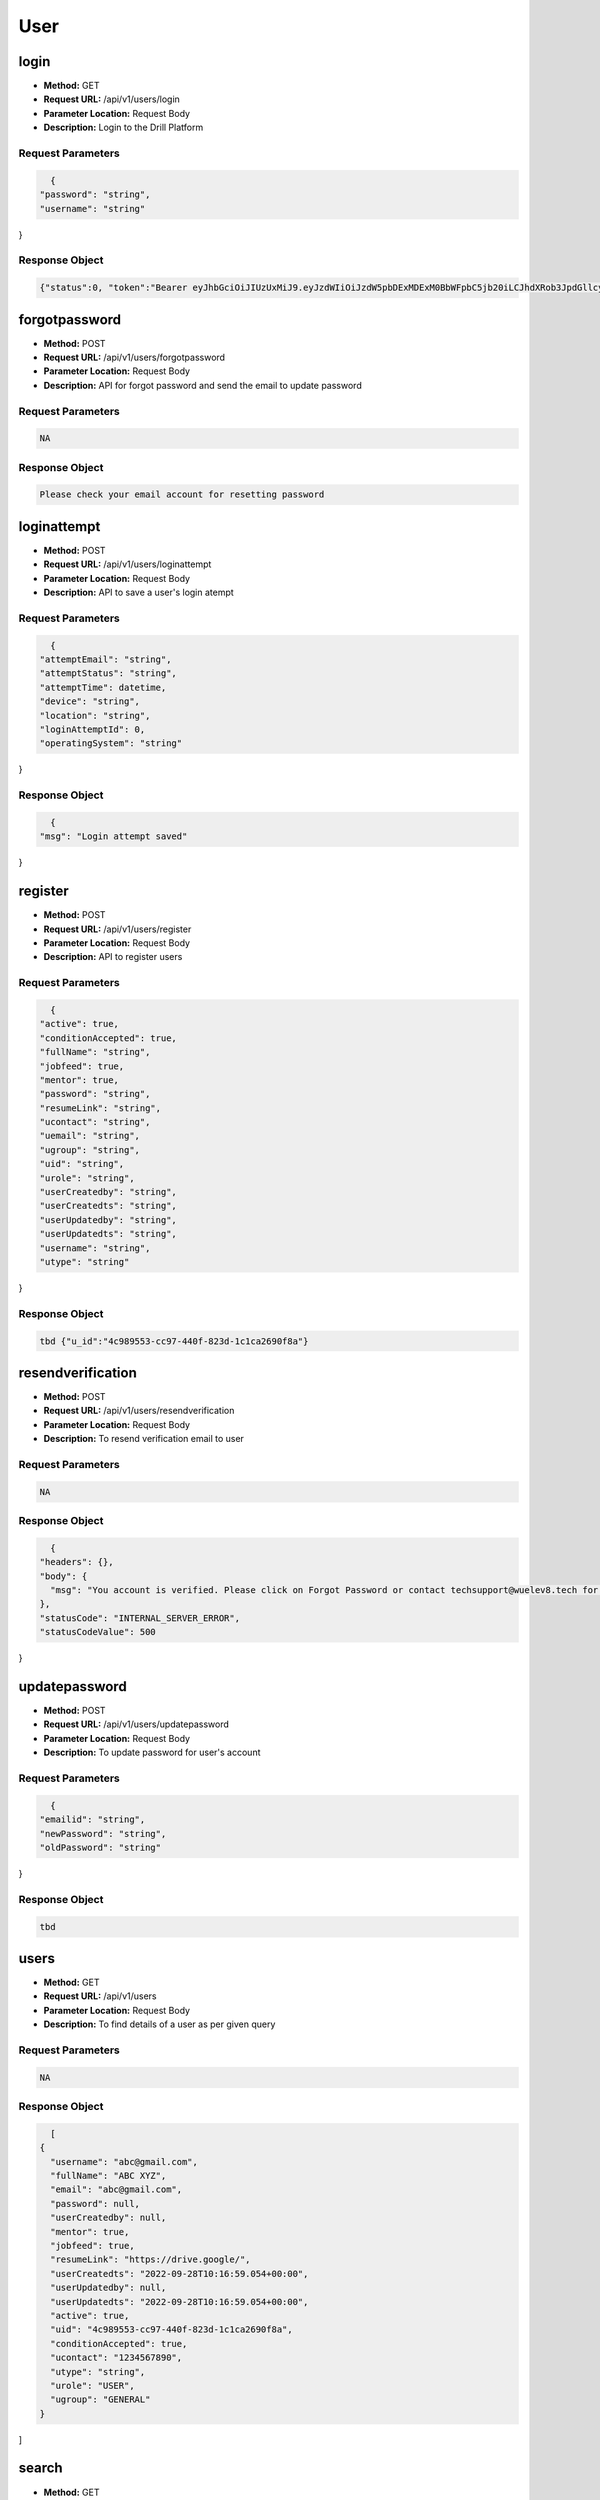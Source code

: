 User
=====================================

login
-----------------------------------------

- **Method:** GET
- **Request URL:** /api/v1/users/login
- **Parameter Location:** Request Body
- **Description:** Login to the Drill Platform

**Request Parameters**
~~~~~~~~~~~~~~~~~~~~~~~~~~~
.. code-block::
 
    {
  "password": "string",
  "username": "string"
}


**Response Object**
~~~~~~~~~~~~~~~~~~~~~~~~~~~

.. code-block::

    {"status":0, "token":"Bearer eyJhbGciOiJIUzUxMiJ9.eyJzdWIiOiJzdW5pbDExMDExM0BbWFpbC5jb20iLCJhdXRob3JpdGllcyI6W3siYXV0aG9yaXR5IjoiU1VQRVJBRE1JTiJ9XSwiaWF0IjoxNjY0MjYwMDc2LCJleHAiOjE2NjQzMjMyMDB9.BcZRx2DPJxYUz7oJ6b2g_uhhA_iDemK-bDkN0gxCerHgScVfjasmRxjU6zNqfo883aP0RmwXV3w-YjR_VB6sVw", "userId":"null", "userDetails":{"uid":"8d72f798-c08b-42ef-82c1-2081d7e4764f","fullName":"Sunil Kumar","uemail":"sunil110113@gmail.com"}, "authorities":["SUPERADMIN"], "responseCode":200}




forgotpassword
-----------------------------------------

- **Method:** POST
- **Request URL:** /api/v1/users/forgotpassword
- **Parameter Location:** Request Body
- **Description:** API for forgot password and send the email to update password

**Request Parameters**
~~~~~~~~~~~~~~~~~~~~~~~~~~~
.. code-block::
 
    NA


**Response Object**
~~~~~~~~~~~~~~~~~~~~~~~~~~~

.. code-block::

    Please check your email account for resetting password




loginattempt
-----------------------------------------

- **Method:** POST
- **Request URL:** /api/v1/users/loginattempt
- **Parameter Location:** Request Body
- **Description:** API to save a user's login atempt

**Request Parameters**
~~~~~~~~~~~~~~~~~~~~~~~~~~~
.. code-block::
 
    {
  "attemptEmail": "string",
  "attemptStatus": "string",
  "attemptTime": datetime,
  "device": "string",
  "location": "string",
  "loginAttemptId": 0,
  "operatingSystem": "string"
}


**Response Object**
~~~~~~~~~~~~~~~~~~~~~~~~~~~

.. code-block::

    {
  "msg": "Login attempt saved"
}




register
-----------------------------------------

- **Method:** POST
- **Request URL:** /api/v1/users/register
- **Parameter Location:** Request Body
- **Description:** API to register users

**Request Parameters**
~~~~~~~~~~~~~~~~~~~~~~~~~~~
.. code-block::
 
    {
  "active": true,
  "conditionAccepted": true,
  "fullName": "string",
  "jobfeed": true,
  "mentor": true,
  "password": "string",
  "resumeLink": "string",
  "ucontact": "string",
  "uemail": "string",
  "ugroup": "string",
  "uid": "string",
  "urole": "string",
  "userCreatedby": "string",
  "userCreatedts": "string",
  "userUpdatedby": "string",
  "userUpdatedts": "string",
  "username": "string",
  "utype": "string"
}


**Response Object**
~~~~~~~~~~~~~~~~~~~~~~~~~~~

.. code-block::

    tbd {"u_id":"4c989553-cc97-440f-823d-1c1ca2690f8a"}




resendverification
-----------------------------------------

- **Method:** POST
- **Request URL:** /api/v1/users/resendverification
- **Parameter Location:** Request Body
- **Description:** To resend verification email to user

**Request Parameters**
~~~~~~~~~~~~~~~~~~~~~~~~~~~
.. code-block::
 
    NA


**Response Object**
~~~~~~~~~~~~~~~~~~~~~~~~~~~

.. code-block::

    {
  "headers": {},
  "body": {
    "msg": "You account is verified. Please click on Forgot Password or contact techsupport@wuelev8.tech for further support"
  },
  "statusCode": "INTERNAL_SERVER_ERROR",
  "statusCodeValue": 500
}




updatepassword
-----------------------------------------

- **Method:** POST
- **Request URL:** /api/v1/users/updatepassword
- **Parameter Location:** Request Body
- **Description:** To update password for user's account

**Request Parameters**
~~~~~~~~~~~~~~~~~~~~~~~~~~~
.. code-block::
 
    {
  "emailid": "string",
  "newPassword": "string",
  "oldPassword": "string"
}


**Response Object**
~~~~~~~~~~~~~~~~~~~~~~~~~~~

.. code-block::

    tbd 




users
-----------------------------------------

- **Method:** GET
- **Request URL:** /api/v1/users
- **Parameter Location:** Request Body
- **Description:** To find details of a user as per given query

**Request Parameters**
~~~~~~~~~~~~~~~~~~~~~~~~~~~
.. code-block::
 
    NA


**Response Object**
~~~~~~~~~~~~~~~~~~~~~~~~~~~

.. code-block::

    [
  {
    "username": "abc@gmail.com",
    "fullName": "ABC XYZ",
    "email": "abc@gmail.com",
    "password": null,
    "userCreatedby": null,
    "mentor": true,
    "jobfeed": true,
    "resumeLink": "https://drive.google/",
    "userCreatedts": "2022-09-28T10:16:59.054+00:00",
    "userUpdatedby": null,
    "userUpdatedts": "2022-09-28T10:16:59.054+00:00",
    "active": true,
    "uid": "4c989553-cc97-440f-823d-1c1ca2690f8a",
    "conditionAccepted": true,
    "ucontact": "1234567890",
    "utype": "string",
    "urole": "USER",
    "ugroup": "GENERAL"
  }
]




search
-----------------------------------------

- **Method:** GET
- **Request URL:** /api/v1/users/search
- **Parameter Location:** Request Body
- **Description:** To find users' profiles according to given parameters

**Request Parameters**
~~~~~~~~~~~~~~~~~~~~~~~~~~~
.. code-block::
 
    NA


**Response Object**
~~~~~~~~~~~~~~~~~~~~~~~~~~~

.. code-block::

    {
  "totalRecordCount": 1,
  "details": [
    {
      "uId": "4c989553-cc97-440f-823d-1c1ca2690f8a",
      "username": "abc@gmail.com",
      "fullName": "ABC XYZ",
      "uEmail": "abc@gmail.com",
      "uContact": "1234567890",
      "password": "$2a$10$SvBVrBDOFV1eUPCkw3a0ie13jctQQEm9Ccx/1JtSvkcTXAY1eiS3i",
      "uGroup": "GENERAL",
      "uRole": "USER",
      "isActive": true,
      "uType": "string",
      "isConditionAccepted": false,
      "resumeLink": null,
      "mentor": false,
      "jobfeed": false,
      "userCreatedby": null,
      "userUpdatedby": null,
      "userCreatedts": "2022-09-28T10:16:59.054+00:00",
      "userUpdatedts": "2022-09-28T10:16:59.054+00:00",
      "active": true,
      "uid": "4c989553-cc97-440f-823d-1c1ca2690f8a",
      "conditionAccepted": false,
      "ucontact": "1234567890",
      "utype": "string",
      "urole": "USER",
      "uemail": "abc@gmail.com",
      "ugroup": "GENERAL"
    }
  ]
}




login
-----------------------------------------

- **Method:** POST
- **Request URL:** /api/v1/users/verify/{encodedstring}
- **Parameter Location:** Request Body
- **Description:** tbd

**Request Parameters**
~~~~~~~~~~~~~~~~~~~~~~~~~~~
.. code-block::
 
    NA


**Response Object**
~~~~~~~~~~~~~~~~~~~~~~~~~~~

.. code-block::

    NA




accesses
-----------------------------------------

- **Method:** GET
- **Request URL:** /api/v1/users/{uId}/accesses/component
- **Parameter Location:** Request Body
- **Description:** To find if a user has access to a certain component

**Request Parameters**
~~~~~~~~~~~~~~~~~~~~~~~~~~~
.. code-block::
 
    NA


**Response Object**
~~~~~~~~~~~~~~~~~~~~~~~~~~~

.. code-block::

    NA




users
-----------------------------------------

- **Method:** GET
- **Request URL:** /api/v1/users/{userId}
- **Parameter Location:** Request Body
- **Description:** API to get a single user with uId

**Request Parameters**
~~~~~~~~~~~~~~~~~~~~~~~~~~~
.. code-block::
 
    NA


**Response Object**
~~~~~~~~~~~~~~~~~~~~~~~~~~~

.. code-block::

    {
  "username": null,
  "fullName": null,
  "email": null,
  "password": null,
  "userCreatedby": null,
  "mentor": false,
  "jobfeed": false,
  "resumeLink": null,
  "userCreatedts": null,
  "userUpdatedby": null,
  "userUpdatedts": null,
  "uid": null,
  "active": false,
  "conditionAccepted": false,
  "ugroup": null,
  "urole": null,
  "utype": null,
  "ucontact": null
}




health
-----------------------------------------

- **Method:** GET
- **Request URL:** /api/v1/health
- **Parameter Location:** Request Body
- **Description:** tbd

**Request Parameters**
~~~~~~~~~~~~~~~~~~~~~~~~~~~
.. code-block::
 
    NA


**Response Object**
~~~~~~~~~~~~~~~~~~~~~~~~~~~

.. code-block::

    {"status": "UP"}




health
-----------------------------------------

- **Method:** DELETE
- **Request URL:** /api/v1/health
- **Parameter Location:** Request Body
- **Description:** tbd

**Request Parameters**
~~~~~~~~~~~~~~~~~~~~~~~~~~~
.. code-block::
 
    NA


**Response Object**
~~~~~~~~~~~~~~~~~~~~~~~~~~~

.. code-block::

    {"status": "UP"}




health
-----------------------------------------

- **Method:** HEAD
- **Request URL:** /api/v1/health
- **Parameter Location:** Request Body
- **Description:** tbd

**Request Parameters**
~~~~~~~~~~~~~~~~~~~~~~~~~~~
.. code-block::
 
    NA


**Response Object**
~~~~~~~~~~~~~~~~~~~~~~~~~~~

.. code-block::

    NA




health
-----------------------------------------

- **Method:** POST
- **Request URL:** /api/v1/health
- **Parameter Location:** Request Body
- **Description:** tbd

**Request Parameters**
~~~~~~~~~~~~~~~~~~~~~~~~~~~
.. code-block::
 
    NA


**Response Object**
~~~~~~~~~~~~~~~~~~~~~~~~~~~

.. code-block::

    {"status": "UP"}




health
-----------------------------------------

- **Method:** OPTIONS
- **Request URL:** /api/v1/health
- **Parameter Location:** Request Body
- **Description:** tbd

**Request Parameters**
~~~~~~~~~~~~~~~~~~~~~~~~~~~
.. code-block::
 
    NA


**Response Object**
~~~~~~~~~~~~~~~~~~~~~~~~~~~

.. code-block::

    NA




health
-----------------------------------------

- **Method:** PATCH
- **Request URL:** /api/v1/health
- **Parameter Location:** Request Body
- **Description:** tbd

**Request Parameters**
~~~~~~~~~~~~~~~~~~~~~~~~~~~
.. code-block::
 
    NA


**Response Object**
~~~~~~~~~~~~~~~~~~~~~~~~~~~

.. code-block::

    {"status": "UP"}




health
-----------------------------------------

- **Method:** PUT
- **Request URL:** /api/v1/health
- **Parameter Location:** Request Body
- **Description:** tbd

**Request Parameters**
~~~~~~~~~~~~~~~~~~~~~~~~~~~
.. code-block::
 
    NA


**Response Object**
~~~~~~~~~~~~~~~~~~~~~~~~~~~

.. code-block::

    {"status": "UP"}




drills
-----------------------------------------

- **Method:** GET
- **Request URL:** /api/v1/drills
- **Parameter Location:** Request Body
- **Description:** To find details of a hackathon with drillid

**Request Parameters**
~~~~~~~~~~~~~~~~~~~~~~~~~~~
.. code-block::
 
    NA


**Response Object**
~~~~~~~~~~~~~~~~~~~~~~~~~~~

.. code-block::

    [
  {
    "active": true,
    "createdBy": "string",
    "createdTs": "2022-09-29T05:18:19.442Z",
    "drillApplicantCount": 0,
    "drillCoverImgUrl": "string",
    "drillCustUrl": "string",
    "drillEndDt": "2022-09-29T05:18:19.442Z",
    "drillHiringExp": "string",
    "drillHiringSkill": "string",
    "drillId": "string",
    "drillLogoUrl": "string",
    "drillMobileCoverImgSettings": "string",
    "drillName": "string",
    "drillNature": "string",
    "drillPageSettings": "string",
    "drillPartnerId": "string",
    "drillPartnerName": "string",
    "drillPurpose": "string",
    "drillRegistrationEndDt": "2022-09-29T05:18:19.442Z",
    "drillSectionComplete": "string",
    "drillSocialLinks": "string",
    "drillStartDt": "2022-09-29T05:18:19.442Z",
    "drillTeamSize": "string",
    "drillTimezone": "string",
    "drillType": "string",
    "updatedBy": "string",
    "updatedTs": "2022-09-29T05:18:19.442Z"
  }
]




drills
-----------------------------------------

- **Method:** POST
- **Request URL:** /api/v1/drills
- **Parameter Location:** Request Body
- **Description:** To add/update a new hackathon details

**Request Parameters**
~~~~~~~~~~~~~~~~~~~~~~~~~~~
.. code-block::
 
    {
  "active": true,
  "createdBy": "string",
  "createdTs": "2022-09-29T05:18:19.274Z",
  "drillApplicantCount": 0,
  "drillCoverImgUrl": "string",
  "drillCustUrl": "string",
  "drillEndDt": "2022-09-29T05:18:19.274Z",
  "drillHiringExp": "string",
  "drillHiringSkill": "string",
  "drillId": "string",
  "drillLogoUrl": "string",
  "drillMobileCoverImgSettings": "string",
  "drillName": "string",
  "drillNature": "string",
  "drillPageSettings": "string",
  "drillPartnerId": "string",
  "drillPartnerName": "string",
  "drillPurpose": "string",
  "drillRegistrationEndDt": "2022-09-29T05:18:19.274Z",
  "drillSectionComplete": "string",
  "drillSocialLinks": "string",
  "drillStartDt": "2022-09-29T05:18:19.274Z",
  "drillTeamSize": "string",
  "drillTimezone": "string",
  "drillType": "string",
  "updatedBy": "string",
  "updatedTs": "2022-09-29T05:18:19.274Z"
}


**Response Object**
~~~~~~~~~~~~~~~~~~~~~~~~~~~

.. code-block::

    {
  "active": true,
  "createdBy": "string",
  "createdTs": "2022-09-29T05:18:19.274Z",
  "drillApplicantCount": 0,
  "drillCoverImgUrl": "string",
  "drillCustUrl": "string",
  "drillEndDt": "2022-09-29T05:18:19.274Z",
  "drillHiringExp": "string",
  "drillHiringSkill": "string",
  "drillId": "string",
  "drillLogoUrl": "string",
  "drillMobileCoverImgSettings": "string",
  "drillName": "string",
  "drillNature": "string",
  "drillPageSettings": "string",
  "drillPartnerId": "string",
  "drillPartnerName": "string",
  "drillPurpose": "string",
  "drillRegistrationEndDt": "2022-09-29T05:18:19.274Z",
  "drillSectionComplete": "string",
  "drillSocialLinks": "string",
  "drillStartDt": "2022-09-29T05:18:19.274Z",
  "drillTeamSize": "string",
  "drillTimezone": "string",
  "drillType": "string",
  "updatedBy": "string",
  "updatedTs": "2022-09-29T05:18:19.274Z"
}




drills
-----------------------------------------

- **Method:** GET
- **Request URL:** /api/v1/drills/participant/search
- **Parameter Location:** Request Body
- **Description:** To search users associated with a drill

**Request Parameters**
~~~~~~~~~~~~~~~~~~~~~~~~~~~
.. code-block::
 
    NA


**Response Object**
~~~~~~~~~~~~~~~~~~~~~~~~~~~

.. code-block::

    {
  "totalRecordCount": 0,
  "details": []
}




drills
-----------------------------------------

- **Method:** GET
- **Request URL:** /api/v1/drills/participants
- **Parameter Location:** Request Body
- **Description:** To fetch participants with filter

**Request Parameters**
~~~~~~~~~~~~~~~~~~~~~~~~~~~
.. code-block::
 
    NA


**Response Object**
~~~~~~~~~~~~~~~~~~~~~~~~~~~

.. code-block::

    []




drills
-----------------------------------------

- **Method:** GET
- **Request URL:** /api/v1/drills/{custUrl}
- **Parameter Location:** Request Body
- **Description:** To get drillId from custom URL

**Request Parameters**
~~~~~~~~~~~~~~~~~~~~~~~~~~~
.. code-block::
 
    NA


**Response Object**
~~~~~~~~~~~~~~~~~~~~~~~~~~~

.. code-block::

    {"drillId":"{}"}




drills
-----------------------------------------

- **Method:** GET
- **Request URL:** /api/v1/drills/{drillId}/common/participate
- **Parameter Location:** Request Body
- **Description:** To get drill specific common values

**Request Parameters**
~~~~~~~~~~~~~~~~~~~~~~~~~~~
.. code-block::
 
    NA


**Response Object**
~~~~~~~~~~~~~~~~~~~~~~~~~~~

.. code-block::

    {
  "skills": [
    "Java",
    "reactJs",
    "Python",
    "NodeJs",
    "Docker",
    "DevOps",
    "Kubernetes",
    "Others"
  ],
  "knownPlatforms": "Facebook, LinkedIn, WUElev8, Twitter"
}




drills
-----------------------------------------

- **Method:** 
- **Request URL:** /api/v1/drills/{drillId}/participate
- **Parameter Location:** Request Body
- **Description:** To post details for registered user

**Request Parameters**
~~~~~~~~~~~~~~~~~~~~~~~~~~~
.. code-block::
 
    {
  "aadharId": "string",
  "affiliatePlatform": "string",
  "clgName": "string",
  "clgPassingSemester": 0,
  "clgPassingYear": 0,
  "clgSpecialization": "string",
  "contact": "string",
  "createdBy": "string",
  "createdTs": "2022-09-29T05:18:19.277Z",
  "ctc": "string",
  "currentLoc": "string",
  "drillId": "string",
  "drillName": "string",
  "ectc": "string",
  "email": "string",
  "fullName": "string",
  "jobTitle": "string",
  "lastWorkingDay": "2022-09-29",
  "noticePeriod": "string",
  "notificationResponse": true,
  "organisation": "string",
  "pancardId": "string",
  "participantId": "string",
  "participantState": "string",
  "participantType": "string",
  "platformUId": "string",
  "preferredLoc": "string",
  "resumeLink": "string",
  "servingNoticePeriod": true,
  "skills": "string",
  "teamId": "string",
  "teamParticipationMessage": "string",
  "theme": "string",
  "updatedBy": "string",
  "updatedTs": "2022-09-29T05:18:19.277Z",
  "willingForJob": true,
  "yearsOfExperience": 0
}


**Response Object**
~~~~~~~~~~~~~~~~~~~~~~~~~~~

.. code-block::

    NA




drills
-----------------------------------------

- **Method:** PUT
- **Request URL:** /api/v1/drills/{drillId}/participate/{participantId}/state/{participantState}
- **Parameter Location:** Request Body
- **Description:** To add/update state of participant

**Request Parameters**
~~~~~~~~~~~~~~~~~~~~~~~~~~~
.. code-block::
 
    NA


**Response Object**
~~~~~~~~~~~~~~~~~~~~~~~~~~~

.. code-block::

    NA




drills
-----------------------------------------

- **Method:** POST
- **Request URL:** /api/v1/drills/{drillId}/participate/{participantId}/teams
- **Parameter Location:** Request Body
- **Description:** To add a new team

**Request Parameters**
~~~~~~~~~~~~~~~~~~~~~~~~~~~
.. code-block::
 
    {
  "createdBy": "string",
  "createdTs": "2022-09-29T08:58:13.561Z",
  "drillId": "8af2b4c5-6bb5-4985-b557-abbec4a5a4b7",
  "participantId": "string",
  "participantValue": "string",
  "selectedTheme": "string",
  "teamCurrentSize": 0,
  "teamId": "string",
  "teamImgUrl": "string",
  "teamLeadParticipantId": "string",
  "teamName": "string",
  "updatedBy": "string",
  "updatedTs": "2022-09-29T08:58:13.561Z"
}


**Response Object**
~~~~~~~~~~~~~~~~~~~~~~~~~~~

.. code-block::

    {
  "teamId": "bb94384e-32b2-4624-8266-3927e6f6d1be",
  "drillId": "8af2b4c5-6bb5-4985-b557-abbec4a5a4b7",
  "teamName": "string",
  "teamImgUrl": "string",
  "selectedTheme": "string",
  "teamLeadParticipantId": "8af2b4c5-6bb5-4985-b557-abbec4a5a4b7",
  "teamCurrentSize": 1,
  "participantValue": null,
  "participantId": null,
  "createdTs": "2022-09-29T09:00:43.241+00:00",
  "updatedTs": "2022-09-29T09:00:43.376+00:00",
  "createdBy": "string",
  "updatedBy": "string"
}




drills
-----------------------------------------

- **Method:** POST
- **Request URL:** /api/v1/drills/{drillId}/participate/{participantId}/teams/{teamId}
- **Parameter Location:** Request Body
- **Description:** To add a new team member

**Request Parameters**
~~~~~~~~~~~~~~~~~~~~~~~~~~~
.. code-block::
 
    {
  "createdBy": "string",
  "createdTs": "2022-09-29T08:58:13.562Z",
  "drillId": "string",
  "id": 0,
  "participantId": "string",
  "participantValue": "string",
  "requestAccepted": true,
  "teamId": "string",
  "updatedBy": "string",
  "updatedTs": "2022-09-29T08:58:13.562Z"
}


**Response Object**
~~~~~~~~~~~~~~~~~~~~~~~~~~~

.. code-block::

    NA




drills
-----------------------------------------

- **Method:** GET
- **Request URL:** /api/v1/drills/{drillId}/participate/{participantId}/teams/{teamId}/accept
- **Parameter Location:** Request Body
- **Description:** To accept team member

**Request Parameters**
~~~~~~~~~~~~~~~~~~~~~~~~~~~
.. code-block::
 
    NA


**Response Object**
~~~~~~~~~~~~~~~~~~~~~~~~~~~

.. code-block::

    NA




drills
-----------------------------------------

- **Method:** GET
- **Request URL:** /api/v1/drills/{drillId}/teams
- **Parameter Location:** Request Body
- **Description:** To seach teams with initial letters

**Request Parameters**
~~~~~~~~~~~~~~~~~~~~~~~~~~~
.. code-block::
 
    NA


**Response Object**
~~~~~~~~~~~~~~~~~~~~~~~~~~~

.. code-block::

    NA




drills
-----------------------------------------

- **Method:** GET
- **Request URL:** /api/v1/drills/{drillId}/teams/name
- **Parameter Location:** Request Body
- **Description:** To check if a team name is available

**Request Parameters**
~~~~~~~~~~~~~~~~~~~~~~~~~~~
.. code-block::
 
    NA


**Response Object**
~~~~~~~~~~~~~~~~~~~~~~~~~~~

.. code-block::

    TRUE




drills
-----------------------------------------

- **Method:** GET
- **Request URL:** /api/v1/drills/{drillId}/teams/{teamId}
- **Parameter Location:** Request Body
- **Description:** To get drill teams

**Request Parameters**
~~~~~~~~~~~~~~~~~~~~~~~~~~~
.. code-block::
 
    NA


**Response Object**
~~~~~~~~~~~~~~~~~~~~~~~~~~~

.. code-block::

    []




drills
-----------------------------------------

- **Method:** GET
- **Request URL:** /api/v1/drills/{drillId}/users/{uId}
- **Parameter Location:** Request Body
- **Description:** To get all the information of a user

**Request Parameters**
~~~~~~~~~~~~~~~~~~~~~~~~~~~
.. code-block::
 
    NA


**Response Object**
~~~~~~~~~~~~~~~~~~~~~~~~~~~

.. code-block::

    FALSE-tbd




drills
-----------------------------------------

- **Method:** GET
- **Request URL:** /api/v1/drills/{drillId}/{section}
- **Parameter Location:** Request Body
- **Description:** To search drill section

**Request Parameters**
~~~~~~~~~~~~~~~~~~~~~~~~~~~
.. code-block::
 
    NA


**Response Object**
~~~~~~~~~~~~~~~~~~~~~~~~~~~

.. code-block::

    NA




drills
-----------------------------------------

- **Method:** POST
- **Request URL:** /api/v1/drills/{section}
- **Parameter Location:** Request Body
- **Description:** To save section in drill

**Request Parameters**
~~~~~~~~~~~~~~~~~~~~~~~~~~~
.. code-block::
 
    payload


**Response Object**
~~~~~~~~~~~~~~~~~~~~~~~~~~~

.. code-block::

    NA




drills
-----------------------------------------

- **Method:** GET
- **Request URL:** /api/v1/drills/mails/participantTypes
- **Parameter Location:** Request Body
- **Description:** To get types of participants

**Request Parameters**
~~~~~~~~~~~~~~~~~~~~~~~~~~~
.. code-block::
 
    NA


**Response Object**
~~~~~~~~~~~~~~~~~~~~~~~~~~~

.. code-block::

    [
  "Participant",
  "Shortlisted",
  "Fighters",
  "Winners:Participant",
  "Shortlisted",
  "Fighters",
  "Winners"
]




drills
-----------------------------------------

- **Method:** POST
- **Request URL:** /api/v1/drills/{drillId}/mails
- **Parameter Location:** Request Body
- **Description:** To send mail to participants

**Request Parameters**
~~~~~~~~~~~~~~~~~~~~~~~~~~~
.. code-block::
 
    {
  "listOfBcc": [
    "string"
  ],
  "listOfReceiver": [
    "string"
  ],
  "listofCc": [
    "string"
  ],
  "mailBody": "string",
  "mailSubject": "string",
  "templateName": "string",
  "userType": "string"
}


**Response Object**
~~~~~~~~~~~~~~~~~~~~~~~~~~~

.. code-block::

    NA




drills
-----------------------------------------

- **Method:** GET
- **Request URL:** /api/v1/drills/{drillId}/mails/templates
- **Parameter Location:** Request Body
- **Description:** To get mail templates

**Request Parameters**
~~~~~~~~~~~~~~~~~~~~~~~~~~~
.. code-block::
 
    NA


**Response Object**
~~~~~~~~~~~~~~~~~~~~~~~~~~~

.. code-block::

    NA




drills
-----------------------------------------

- **Method:** POST
- **Request URL:** /api/v1/drills/{drillId}/mails/templates
- **Parameter Location:** Request Body
- **Description:** To add/update mail templates

**Request Parameters**
~~~~~~~~~~~~~~~~~~~~~~~~~~~
.. code-block::
 
    {
  "createdBy": "string",
  "createdTs": "2022-09-29T08:58:13.560Z",
  "drillId": "string",
  "mailBody": "string",
  "mailSubject": "string",
  "mailTemplateId": "string",
  "templateDesc": "string",
  "templateName": "string",
  "updatedBy": "string",
  "updatedTs": "2022-09-29T08:58:13.560Z"
}


**Response Object**
~~~~~~~~~~~~~~~~~~~~~~~~~~~

.. code-block::

    {
  "mailTemplateId": "7b6348c6-8383-44dc-b9e8-88ed095d2725",
  "drillId": "8af2b4c5-6bb5-4985-b557-abbec4a5a4b7",
  "templateName": "string",
  "templateDesc": "string",
  "mailSubject": "string",
  "mailBody": "string",
  "createdTs": "2022-09-29T11:20:44.764+00:00",
  "updatedTs": "2022-09-29T11:20:44.764+00:00",
  "createdBy": "string",
  "updatedBy": "string"
}




drills
-----------------------------------------

- **Method:** GET
- **Request URL:** /api/v1/drills/submissionFields/default
- **Parameter Location:** Request Body
- **Description:** To get default submission fields

**Request Parameters**
~~~~~~~~~~~~~~~~~~~~~~~~~~~
.. code-block::
 
    NA


**Response Object**
~~~~~~~~~~~~~~~~~~~~~~~~~~~

.. code-block::

    [{
  "fieldId": "string",
  "fieldName": "string",
  "fieldDescription": "string",
  "fieldType": "string",
  "createdTs": "2022-09-29T11:33:24.073+00:00",
  "updatedTs": "2022-09-29T11:33:24.073+00:00",
  "createdBy": "string",
  "updatedBy": "string",
  "hidden": true,
  "required": true
}]




drills
-----------------------------------------

- **Method:** POST
- **Request URL:** /api/v1/drills/submissionFields/default
- **Parameter Location:** Request Body
- **Description:** To add/update default submission fields

**Request Parameters**
~~~~~~~~~~~~~~~~~~~~~~~~~~~
.. code-block::
 
    {
  "fieldId": "string",
  "fieldName": "string",
  "fieldDescription": "string",
  "fieldType": "string",
  "createdTs": "2022-09-29T11:33:24.073+00:00",
  "updatedTs": "2022-09-29T11:33:24.073+00:00",
  "createdBy": "string",
  "updatedBy": "string",
  "hidden": true,
  "required": true
}


**Response Object**
~~~~~~~~~~~~~~~~~~~~~~~~~~~

.. code-block::

    {
  "fieldId": "string",
  "fieldName": "string",
  "fieldDescription": "string",
  "fieldType": "string",
  "createdTs": "2022-09-29T11:33:24.073+00:00",
  "updatedTs": "2022-09-29T11:33:24.073+00:00",
  "createdBy": "string",
  "updatedBy": "string",
  "hidden": true,
  "required": true
}




drills
-----------------------------------------

- **Method:** GET
- **Request URL:** /api/v1/drills/{drillId}/submissionFields
- **Parameter Location:** Request Body
- **Description:** To get drill submission fields

**Request Parameters**
~~~~~~~~~~~~~~~~~~~~~~~~~~~
.. code-block::
 
    NA


**Response Object**
~~~~~~~~~~~~~~~~~~~~~~~~~~~

.. code-block::

    NA




drills
-----------------------------------------

- **Method:** POST
- **Request URL:** /api/v1/drills/{drillId}/submissionFields/configure
- **Parameter Location:** Request Body
- **Description:** To add/update submission fields

**Request Parameters**
~~~~~~~~~~~~~~~~~~~~~~~~~~~
.. code-block::
 
    {
  "createdBy": "string",
  "createdTs": "2022-09-29T08:58:13.562Z",
  "drillId": "string",
  "fields": "string",
  "guidelines": "string",
  "updatedBy": "string",
  "updatedTs": "2022-09-29T08:58:13.562Z"
}


**Response Object**
~~~~~~~~~~~~~~~~~~~~~~~~~~~

.. code-block::

    {
  "createdBy": "string",
  "createdTs": "2022-09-29T08:58:13.562Z",
  "drillId": "string",
  "fields": "string",
  "guidelines": "string",
  "updatedBy": "string",
  "updatedTs": "2022-09-29T08:58:13.562Z"
}




drills
-----------------------------------------

- **Method:** GET
- **Request URL:** /api/v1/drills/{drilId}/submissions
- **Parameter Location:** Request Body
- **Description:** To get submissions made under one drillId

**Request Parameters**
~~~~~~~~~~~~~~~~~~~~~~~~~~~
.. code-block::
 
    NA


**Response Object**
~~~~~~~~~~~~~~~~~~~~~~~~~~~

.. code-block::

    {
  "totalRecordCount": 0,
  "data": []
}




drills
-----------------------------------------

- **Method:** POST
- **Request URL:** /api/v1/drills/{drillId}/submissions
- **Parameter Location:** Request Body
- **Description:** To add or update submissions made under a drilId

**Request Parameters**
~~~~~~~~~~~~~~~~~~~~~~~~~~~
.. code-block::
 
    {
  "createdBy": "string",
  "createdTs": "2022-09-29T08:58:13.562Z",
  "drillId": "string",
  "judgeId": "string",
  "otherSubmission": "string",
  "participantId": "string",
  "presentation": "string",
  "projectName": "string",
  "snapshots": "string",
  "sourceCode": "string",
  "submissionDescription": "string",
  "submissionId": "string",
  "teamId": "string",
  "theme": "string",
  "updatedBy": "string",
  "updatedTs": "2022-09-29T08:58:13.563Z",
  "video": "string"
}


**Response Object**
~~~~~~~~~~~~~~~~~~~~~~~~~~~

.. code-block::

    {
  "createdBy": "string",
  "createdTs": "2022-09-29T08:58:13.562Z",
  "drillId": "string",
  "judgeId": "string",
  "otherSubmission": "string",
  "participantId": "string",
  "presentation": "string",
  "projectName": "string",
  "snapshots": "string",
  "sourceCode": "string",
  "submissionDescription": "string",
  "submissionId": "string",
  "teamId": "string",
  "theme": "string",
  "updatedBy": "string",
  "updatedTs": "2022-09-29T08:58:13.563Z",
  "video": "string"
}




drills
-----------------------------------------

- **Method:** POST
- **Request URL:** /api/v1/drills/{drillId}/submissions/{submissionId}/assignments
- **Parameter Location:** Request Body
- **Description:** To add/update assignment of judges

**Request Parameters**
~~~~~~~~~~~~~~~~~~~~~~~~~~~
.. code-block::
 
    NA


**Response Object**
~~~~~~~~~~~~~~~~~~~~~~~~~~~

.. code-block::

    NA




jobs
-----------------------------------------

- **Method:** GET
- **Request URL:** /api/v1/allJobs
- **Parameter Location:** Request Body
- **Description:** To search for jobs according to a query

**Request Parameters**
~~~~~~~~~~~~~~~~~~~~~~~~~~~
.. code-block::
 
    NA


**Response Object**
~~~~~~~~~~~~~~~~~~~~~~~~~~~

.. code-block::

    [
  {
    "createdBy": "string",
    "createdTs": "2022-09-30T04:48:46.151Z",
    "isActive": true,
    "isCompanyNameHidden": true,
    "isSalaryHidden": true,
    "jdLink": "string",
    "jobApplicantCount": 0,
    "jobCtcCurrency": "string",
    "jobDescription": "string",
    "jobDomain": "string",
    "jobEsopAcceptance": true,
    "jobId": "string",
    "jobImageLink": "string",
    "jobIndustryCategory": "string",
    "jobKeywords": "string",
    "jobLocation": "string",
    "jobMaxCtcRange": 0,
    "jobMaxYoe": 0,
    "jobMinCtcRange": 0,
    "jobMinYoe": 0,
    "jobMusthave": "string",
    "jobNoticePeriodAcceptable": "string",
    "jobNumberOfVacancies": 0,
    "jobPostedBy": "string",
    "jobPriority": "string",
    "jobRounds": "string",
    "jobScreeningQuestions": "string",
    "jobSkills": "string",
    "jobTitle": "string",
    "jobType": "string",
    "otherTags": "string",
    "partner": {
      "createdBy": "string",
      "createdTs": "2022-09-30T04:48:46.151Z",
      "partnerDescription": "string",
      "partnerEstablishmentDate": "string",
      "partnerId": "string",
      "partnerIndustry": "string",
      "partnerLogoPath": "string",
      "partnerName": "string",
      "partnerSocialLinks": "string",
      "partnerType": "string",
      "updatedBy": "string",
      "updatedTs": "2022-09-30T04:48:46.151Z"
    },
    "partnerId": "string",
    "partnerName": "string",
    "updatedBy": "string",
    "updatedTs": "2022-09-30T04:48:46.151Z"
  }
]




jobs
-----------------------------------------

- **Method:** POST
- **Request URL:** /api/v1/jobs
- **Parameter Location:** Request Body
- **Description:** To add a job 

**Request Parameters**
~~~~~~~~~~~~~~~~~~~~~~~~~~~
.. code-block::
 
    jobDto


**Response Object**
~~~~~~~~~~~~~~~~~~~~~~~~~~~

.. code-block::

    NA




jobs
-----------------------------------------

- **Method:** GET
- **Request URL:** /api/v1/jobs/headings
- **Parameter Location:** Request Body
- **Description:** To get all headings for jobs

**Request Parameters**
~~~~~~~~~~~~~~~~~~~~~~~~~~~
.. code-block::
 
    NA


**Response Object**
~~~~~~~~~~~~~~~~~~~~~~~~~~~

.. code-block::

    {
  "jobLocation": [],
  "jobTitle": [],
  "jobType": []
}




jobs
-----------------------------------------

- **Method:** GET
- **Request URL:** /api/v1/jobs/search
- **Parameter Location:** Request Body
- **Description:** To get all jobs which fulfill the query parameters

**Request Parameters**
~~~~~~~~~~~~~~~~~~~~~~~~~~~
.. code-block::
 
    NA


**Response Object**
~~~~~~~~~~~~~~~~~~~~~~~~~~~

.. code-block::

    {
  "data": [
    {
      "createdBy": "string",
      "createdTs": "2022-09-30T04:48:46.157Z",
      "isActive": true,
      "isCompanyNameHidden": true,
      "isSalaryHidden": true,
      "jdLink": "string",
      "jobApplicantCount": 0,
      "jobCtcCurrency": "string",
      "jobDescription": "string",
      "jobDomain": "string",
      "jobEsopAcceptance": true,
      "jobId": "string",
      "jobImageLink": "string",
      "jobIndustryCategory": "string",
      "jobLocation": "string",
      "jobMaxCtcRange": 0,
      "jobMaxYoe": 0,
      "jobMinCtcRange": 0,
      "jobMinYoe": 0,
      "jobMusthave": "string",
      "jobNoticePeriodAcceptable": "string",
      "jobNumberOfVacancies": 0,
      "jobPostedBy": "string",
      "jobPriority": "string",
      "jobRounds": "string",
      "jobScreeningQuestions": "string",
      "jobSkills": "string",
      "jobTitle": "string",
      "jobType": "string",
      "otherTags": "string",
      "partnerId": "string",
      "partnerName": "string",
      "salaryHidden": true,
      "updatedBy": "string",
      "updatedTs": "2022-09-30T04:48:46.157Z"
    }
  ],
  "totalRecordCount": 0
}




jobs
-----------------------------------------

- **Method:** POST
- **Request URL:** /api/v1/jobs/views/
- **Parameter Location:** Request Body
- **Description:** To create a job view

**Request Parameters**
~~~~~~~~~~~~~~~~~~~~~~~~~~~
.. code-block::
 
    {
  "createdBy": "string",
  "createdTs": "2022-09-30T04:48:46.116Z",
  "dayOfWeek": "string",
  "deviceInfo": "string",
  "jobId": "string",
  "jobName": "string",
  "jobViewCount": 0,
  "latitude": "string",
  "location": "string",
  "longitude": "string",
  "monthOfYear": "string",
  "uid": "string",
  "year": 0
}


**Response Object**
~~~~~~~~~~~~~~~~~~~~~~~~~~~

.. code-block::

    {
  "msg": "Job View successfully saved"
}




jobs
-----------------------------------------

- **Method:** GET
- **Request URL:** /api/v1/jobs/{jobId}
- **Parameter Location:** Request Body
- **Description:** To get a specific job details with jobid

**Request Parameters**
~~~~~~~~~~~~~~~~~~~~~~~~~~~
.. code-block::
 
    NA


**Response Object**
~~~~~~~~~~~~~~~~~~~~~~~~~~~

.. code-block::

    {
  "createdBy": "string",
  "createdTs": "2022-09-30T04:48:46.165Z",
  "isActive": true,
  "isCompanyNameHidden": true,
  "isSalaryHidden": true,
  "jdLink": "string",
  "jobApplicantCount": 0,
  "jobCtcCurrency": "string",
  "jobDescription": "string",
  "jobDomain": "string",
  "jobEsopAcceptance": true,
  "jobId": "string",
  "jobImageLink": "string",
  "jobIndustryCategory": "string",
  "jobKeywords": "string",
  "jobLocation": "string",
  "jobMaxCtcRange": 0,
  "jobMaxYoe": 0,
  "jobMinCtcRange": 0,
  "jobMinYoe": 0,
  "jobMusthave": "string",
  "jobNoticePeriodAcceptable": "string",
  "jobNumberOfVacancies": 0,
  "jobPostedBy": "string",
  "jobPriority": "string",
  "jobRounds": "string",
  "jobScreeningQuestions": "string",
  "jobSkills": "string",
  "jobTitle": "string",
  "jobType": "string",
  "otherTags": "string",
  "partner": {
    "createdBy": "string",
    "createdTs": "2022-09-30T04:48:46.165Z",
    "partnerDescription": "string",
    "partnerEstablishmentDate": "string",
    "partnerId": "string",
    "partnerIndustry": "string",
    "partnerLogoPath": "string",
    "partnerName": "string",
    "partnerSocialLinks": "string",
    "partnerType": "string",
    "updatedBy": "string",
    "updatedTs": "2022-09-30T04:48:46.165Z"
  },
  "partnerId": "string",
  "partnerName": "string",
  "updatedBy": "string",
  "updatedTs": "2022-09-30T04:48:46.165Z"
}




jobs
-----------------------------------------

- **Method:** PATCH
- **Request URL:** /api/v1/jobs/{jobId}
- **Parameter Location:** Request Body
- **Description:** To update job status

**Request Parameters**
~~~~~~~~~~~~~~~~~~~~~~~~~~~
.. code-block::
 
    NA


**Response Object**
~~~~~~~~~~~~~~~~~~~~~~~~~~~

.. code-block::

    NA




jobs
-----------------------------------------

- **Method:** PUT
- **Request URL:** /api/v1/jobs/{jobId}
- **Parameter Location:** Request Body
- **Description:** To edit already posted job

**Request Parameters**
~~~~~~~~~~~~~~~~~~~~~~~~~~~
.. code-block::
 
    {
  "createdBy": "string",
  "createdTs": "2022-09-30T04:48:46.116Z",
  "isActive": true,
  "isCompanyNameHidden": true,
  "isSalaryHidden": true,
  "jdLink": "string",
  "jobApplicantCount": 0,
  "jobCtcCurrency": "string",
  "jobDescription": "string",
  "jobDomain": "string",
  "jobEsopAcceptance": true,
  "jobId": "eefe9b05-5d89-4901-aae0-f94f9f3ce10a",
  "jobImageLink": "string",
  "jobIndustryCategory": "string",
  "jobKeywords": "string",
  "jobLocation": "string",
  "jobMaxCtcRange": 0,
  "jobMaxYoe": 0,
  "jobMinCtcRange": 0,
  "jobMinYoe": 0,
  "jobMusthave": "string",
  "jobNoticePeriodAcceptable": "string",
  "jobNumberOfVacancies": 0,
  "jobPostedBy": "string",
  "jobPriority": "string",
  "jobRounds": "string",
  "jobScreeningQuestions": "string",
  "jobSkills": "string",
  "jobTitle": "string",
  "jobType": "string",
  "otherTags": "string",
  "partner": {
    "createdBy": "string",
    "createdTs": "2022-09-30T04:48:46.116Z",
    "partnerDescription": "string",
    "partnerEstablishmentDate": "string",
    "partnerId": "string",
    "partnerIndustry": "string",
    "partnerLogoPath": "string",
    "partnerName": "string",
    "partnerSocialLinks": "string",
    "partnerType": "string",
    "updatedBy": "string",
    "updatedTs": "2022-09-30T04:48:46.116Z"
  },
  "partnerId": "string",
  "partnerName": "string",
  "updatedBy": "string",
  "updatedTs": "2022-09-30T04:48:46.116Z"
}


**Response Object**
~~~~~~~~~~~~~~~~~~~~~~~~~~~

.. code-block::

    NA




jobs
-----------------------------------------

- **Method:** PUT
- **Request URL:** /api/v1/jobs/{jobId}/activate/{action}
- **Parameter Location:** Request Body
- **Description:** To activate a job

**Request Parameters**
~~~~~~~~~~~~~~~~~~~~~~~~~~~
.. code-block::
 
    NA


**Response Object**
~~~~~~~~~~~~~~~~~~~~~~~~~~~

.. code-block::

    TRUE




jobs
-----------------------------------------

- **Method:** GET
- **Request URL:** /api/v1/jobs/{jobId}/applications
- **Parameter Location:** Request Body
- **Description:** To check if a user has registered for a job

**Request Parameters**
~~~~~~~~~~~~~~~~~~~~~~~~~~~
.. code-block::
 
    NA


**Response Object**
~~~~~~~~~~~~~~~~~~~~~~~~~~~

.. code-block::

    TRUE




jobs
-----------------------------------------

- **Method:** GET
- **Request URL:** /api/v1/jobs/{jobId}/views
- **Parameter Location:** Request Body
- **Description:** To get total number of views on a job-tbd

**Request Parameters**
~~~~~~~~~~~~~~~~~~~~~~~~~~~
.. code-block::
 
    NA


**Response Object**
~~~~~~~~~~~~~~~~~~~~~~~~~~~

.. code-block::

    {
  "data": [],
  "count": 0
}




squad
-----------------------------------------

- **Method:** GET
- **Request URL:** /api/v1/squad
- **Parameter Location:** Request Body
- **Description:** To fetch applications for squad program

**Request Parameters**
~~~~~~~~~~~~~~~~~~~~~~~~~~~
.. code-block::
 
    NA


**Response Object**
~~~~~~~~~~~~~~~~~~~~~~~~~~~

.. code-block::

    NA




squad
-----------------------------------------

- **Method:** POST
- **Request URL:** /api/v1/squad
- **Parameter Location:** Request Body
- **Description:** To register for squad program

**Request Parameters**
~~~~~~~~~~~~~~~~~~~~~~~~~~~
.. code-block::
 
    {
  "content": "string",
  "createdby": "string",
  "createdts": "2022-09-30T04:48:46.117Z",
  "description": "string",
  "domain": "string",
  "endDate": "2022-09-30T04:48:46.117Z",
  "logoPath": "string",
  "managers": "string",
  "modeOfDelivery": "string",
  "numberOfDays": 0,
  "oneLiner": "string",
  "price": "string",
  "registrationLink": "string",
  "squadId": "string",
  "squadName": "string",
  "startDate": "2022-09-30T04:48:46.117Z",
  "tags": "string",
  "technology": "string",
  "updatedby": "string",
  "updatedts": "2022-09-30T04:48:46.118Z"
}


**Response Object**
~~~~~~~~~~~~~~~~~~~~~~~~~~~

.. code-block::

    {
  "msg": "Registered successfully. Welcome to Squad."
}




upload
-----------------------------------------

- **Method:** POST
- **Request URL:** /api/v1/uploadFiles
- **Parameter Location:** Request Body
- **Description:** To help users upload files for hackathon submissions

**Request Parameters**
~~~~~~~~~~~~~~~~~~~~~~~~~~~
.. code-block::
 
    NA


**Response Object**
~~~~~~~~~~~~~~~~~~~~~~~~~~~

.. code-block::

    NA




contact
-----------------------------------------

- **Method:** GET
- **Request URL:** /api/v1/contactus
- **Parameter Location:** Request Body
- **Description:** To get contact details of user

**Request Parameters**
~~~~~~~~~~~~~~~~~~~~~~~~~~~
.. code-block::
 
    NA


**Response Object**
~~~~~~~~~~~~~~~~~~~~~~~~~~~

.. code-block::

    []




contact
-----------------------------------------

- **Method:** POST
- **Request URL:** /api/v1/contactus
- **Parameter Location:** Request Body
- **Description:** To post contact details of users

**Request Parameters**
~~~~~~~~~~~~~~~~~~~~~~~~~~~
.. code-block::
 
    {
  "contact": "string",
  "createdby": "string",
  "createdts": "2022-09-30T04:48:46.110Z",
  "email": "string",
  "message": "string",
  "purposeToConnect": "string",
  "queryId": 0,
  "senderFullName": "string",
  "visible": true
}


**Response Object**
~~~~~~~~~~~~~~~~~~~~~~~~~~~

.. code-block::

    {
  "contact": "string",
  "createdby": "string",
  "createdts": "2022-09-30T04:48:46.110Z",
  "email": "string",
  "message": "string",
  "purposeToConnect": "string",
  "queryId": 0,
  "senderFullName": "string",
  "visible": true
}




contact
-----------------------------------------

- **Method:** DELETE
- **Request URL:** /api/v1/contactus/{action}
- **Parameter Location:** Request Body
- **Description:** To delete contact details of users

**Request Parameters**
~~~~~~~~~~~~~~~~~~~~~~~~~~~
.. code-block::
 
    NA


**Response Object**
~~~~~~~~~~~~~~~~~~~~~~~~~~~

.. code-block::

    NA




certificate
-----------------------------------------

- **Method:** POST
- **Request URL:** /api/v1/certificates
- **Parameter Location:** Request Body
- **Description:** To save certificate details

**Request Parameters**
~~~~~~~~~~~~~~~~~~~~~~~~~~~
.. code-block::
 
    {
  "certificateUrl": "string",
  "email": "string",
  "eventId": "string",
  "eventType": "string",
  "positionType": "string"
}


**Response Object**
~~~~~~~~~~~~~~~~~~~~~~~~~~~

.. code-block::

    {
  "msg": "Certificate details saved successfully"
}




event
-----------------------------------------

- **Method:** DELETE
- **Request URL:** /api/v1/events
- **Parameter Location:** Request Body
- **Description:** To delete an event

**Request Parameters**
~~~~~~~~~~~~~~~~~~~~~~~~~~~
.. code-block::
 
    [
  {
    "address": "string",
    "agenda": "string",
    "endDateTime": "string",
    "eventCreatedby": "string",
    "eventId": 0,
    "eventUpdatedby": "string",
    "eventUpdatedts": "2022-09-30",
    "location": "string",
    "mode": "string",
    "owner": "string",
    "speaker": "string",
    "startDateTime": "string",
    "status": "string",
    "topic": "string",
    "type": "string"
  }
]


**Response Object**
~~~~~~~~~~~~~~~~~~~~~~~~~~~

.. code-block::

    NA




event
-----------------------------------------

- **Method:** GET
- **Request URL:** /api/v1/events
- **Parameter Location:** Request Body
- **Description:** To get event details 

**Request Parameters**
~~~~~~~~~~~~~~~~~~~~~~~~~~~
.. code-block::
 
    NA


**Response Object**
~~~~~~~~~~~~~~~~~~~~~~~~~~~

.. code-block::

    [
  {
    "address": "string",
    "agenda": "string",
    "endDateTime": "string",
    "eventCreatedby": "string",
    "eventCreatedts": "2022-09-30T11:24:51.746Z",
    "eventId": 0,
    "eventUpdatedby": "string",
    "eventUpdatedts": "2022-09-30T11:24:51.746Z",
    "location": "string",
    "mode": "string",
    "owner": "string",
    "speaker": "string",
    "startDateTime": "string",
    "status": "string",
    "topic": "string",
    "type": "string"
  }
]




event
-----------------------------------------

- **Method:** POST
- **Request URL:** /api/v1/events
- **Parameter Location:** Request Body
- **Description:** To add/update events

**Request Parameters**
~~~~~~~~~~~~~~~~~~~~~~~~~~~
.. code-block::
 
    {
  "address": "string",
  "agenda": "string",
  "endDateTime": "string",
  "eventCreatedby": "string",
  "eventId": 0,
  "eventUpdatedby": "string",
  "eventUpdatedts": "2022-09-30",
  "location": "string",
  "mode": "string",
  "owner": "string",
  "speaker": "string",
  "startDateTime": "string",
  "status": "string",
  "topic": "string",
  "type": "string"
}


**Response Object**
~~~~~~~~~~~~~~~~~~~~~~~~~~~

.. code-block::

    1




event
-----------------------------------------

- **Method:** PUT
- **Request URL:** /api/v1/events
- **Parameter Location:** Request Body
- **Description:** To update events

**Request Parameters**
~~~~~~~~~~~~~~~~~~~~~~~~~~~
.. code-block::
 
    [
  {
    "address": "string",
    "agenda": "string",
    "endDateTime": "string",
    "eventCreatedby": "string",
    "eventId": 0,
    "eventUpdatedby": "string",
    "eventUpdatedts": "2022-09-30",
    "location": "string",
    "mode": "string",
    "owner": "string",
    "speaker": "string",
    "startDateTime": "string",
    "status": "string",
    "topic": "string",
    "type": "string"
  }
]


**Response Object**
~~~~~~~~~~~~~~~~~~~~~~~~~~~

.. code-block::

    SUCCESS





-----------------------------------------

- **Method:** 
- **Request URL:** 
- **Parameter Location:** Request Body
- **Description:** 

**Request Parameters**
~~~~~~~~~~~~~~~~~~~~~~~~~~~
.. code-block::
 
    NA


**Response Object**
~~~~~~~~~~~~~~~~~~~~~~~~~~~

.. code-block::

    NA





-----------------------------------------

- **Method:** GET
- **Request URL:** /api/v1/jobs/application
- **Parameter Location:** Request Body
- **Description:** To fetch application status for a job for a particular uId

**Request Parameters**
~~~~~~~~~~~~~~~~~~~~~~~~~~~
.. code-block::
 
    NA


**Response Object**
~~~~~~~~~~~~~~~~~~~~~~~~~~~

.. code-block::

    [
  {
    "applicationId": 0,
    "appliedTs": "2022-09-30T11:24:51.803Z",
    "createdby": "string",
    "createdts": "2022-09-30T11:24:51.803Z",
    "currentStatus": "string",
    "jobId": "string",
    "uid": "string",
    "updatedby": "string",
    "updatedts": "2022-09-30T11:24:51.803Z"
  }
]







-----------------------------------------

- **Method:** POST
- **Request URL:** /api/v1/jobs/application
- **Parameter Location:** Request Body
- **Description:** To apply for a job

**Request Parameters**
~~~~~~~~~~~~~~~~~~~~~~~~~~~
.. code-block::
 
    {
  "applicationId": 0,
  "appliedTs": "2022-09-30T11:24:51.492Z",
  "createdBy": "string",
  "createdTs": "2022-09-30T11:24:51.492Z",
  "currentStatus": "string",
  "jobId": "string",
  "uid": "string",
  "updatedBy": "string",
  "updatedTs": "2022-09-30T11:24:51.492Z"
}


**Response Object**
~~~~~~~~~~~~~~~~~~~~~~~~~~~

.. code-block::

    NA





-----------------------------------------

- **Method:** GET
- **Request URL:** /api/v1/jobs/application/filter
- **Parameter Location:** Request Body
- **Description:** To filter applications for a job 

**Request Parameters**
~~~~~~~~~~~~~~~~~~~~~~~~~~~
.. code-block::
 
    NA


**Response Object**
~~~~~~~~~~~~~~~~~~~~~~~~~~~

.. code-block::

    [
  {
    "applicationId": 0,
    "applicationTrackId": 0,
    "feedback": "string",
    "status": "string",
    "updatedby": "string",
    "updatedts": "2022-09-30T11:24:51.810Z"
  }
]





-----------------------------------------

- **Method:** GET
- **Request URL:** /api/v1/jobs/application/stats
- **Parameter Location:** Request Body
- **Description:** To get the number of jobs applied to,applications pending,offers closed and interviews pending for a user

**Request Parameters**
~~~~~~~~~~~~~~~~~~~~~~~~~~~
.. code-block::
 
    NA


**Response Object**
~~~~~~~~~~~~~~~~~~~~~~~~~~~

.. code-block::

    {
  "applicationPending": 0,
  "offersClosed": 0,
  "jobApplied": 0,
  "interviewsPending": 0
}





-----------------------------------------

- **Method:** GET
- **Request URL:** /api/v1/jobs/application/statusenum
- **Parameter Location:** Request Body
- **Description:** To get the status of all job listings available for a user-tbd

**Request Parameters**
~~~~~~~~~~~~~~~~~~~~~~~~~~~
.. code-block::
 
    NA


**Response Object**
~~~~~~~~~~~~~~~~~~~~~~~~~~~

.. code-block::

    [
  {
    "order": "1",
    "status": "APPLIED"
  },
  {
    "order": "2",
    "status": "SHORTLISTED"
  },
  {
    "order": "3",
    "status": "APPLICATION SENT"
  }]





-----------------------------------------

- **Method:** GET
- **Request URL:** /api/v1/jobs/application/{applicationId}
- **Parameter Location:** Request Body
- **Description:** To get a specific application for one job

**Request Parameters**
~~~~~~~~~~~~~~~~~~~~~~~~~~~
.. code-block::
 
    NA


**Response Object**
~~~~~~~~~~~~~~~~~~~~~~~~~~~

.. code-block::

    NA





-----------------------------------------

- **Method:** PUT
- **Request URL:** /api/v1/jobs/application/{applicationId}
- **Parameter Location:** Request Body
- **Description:** To update application status

**Request Parameters**
~~~~~~~~~~~~~~~~~~~~~~~~~~~
.. code-block::
 
    payload


**Response Object**
~~~~~~~~~~~~~~~~~~~~~~~~~~~

.. code-block::

    NA





-----------------------------------------

- **Method:** GET
- **Request URL:** /api/v1/jobs/completeapplication
- **Parameter Location:** Request Body
- **Description:** To get complete applications for a job

**Request Parameters**
~~~~~~~~~~~~~~~~~~~~~~~~~~~
.. code-block::
 
    NA


**Response Object**
~~~~~~~~~~~~~~~~~~~~~~~~~~~

.. code-block::

    [
  {
    "applicationId": 0,
    "appliedTs": "2022-09-30T11:24:51.823Z",
    "createdBy": "string",
    "createdTs": "2022-09-30T11:24:51.823Z",
    "currentStatus": "string",
    "jobId": "string",
    "jobImg": "string",
    "jobTitle": "string",
    "partnerName": "string",
    "resumeLink": "string",
    "updatedBy": "string",
    "updatedTs": "2022-09-30T11:24:51.823Z",
    "userFullName": "string",
    "userId": "string"
  }
]





-----------------------------------------

- **Method:** POST
- **Request URL:** /api/v1/notification
- **Parameter Location:** Request Body
- **Description:** To add/update a notification

**Request Parameters**
~~~~~~~~~~~~~~~~~~~~~~~~~~~
.. code-block::
 
    {
  "createdby": "string",
  "createdts": "2022-09-30T11:24:51.493Z",
  "message": "string",
  "notificationId": 0,
  "notificationType": "string",
  "oneLiner": "string",
  "read": true,
  "receiverUid": "string",
  "senderUid": "string",
  "updatedby": "string",
  "updatedts": "2022-09-30T11:24:51.493Z"
}


**Response Object**
~~~~~~~~~~~~~~~~~~~~~~~~~~~

.. code-block::

    {"msg":"{msg=Successful request}"}






-----------------------------------------

- **Method:** GET
- **Request URL:** /api/v1/notification/
- **Parameter Location:** Request Body
- **Description:** To fetch only particular type of notifications

**Request Parameters**
~~~~~~~~~~~~~~~~~~~~~~~~~~~
.. code-block::
 
    NA


**Response Object**
~~~~~~~~~~~~~~~~~~~~~~~~~~~

.. code-block::

    NA





-----------------------------------------

- **Method:** PUT
- **Request URL:** /api/v1/notification/{action}
- **Parameter Location:** Request Body
- **Description:** To get list of notifications-tbd

**Request Parameters**
~~~~~~~~~~~~~~~~~~~~~~~~~~~
.. code-block::
 
    {
  "createdby": "string",
  "createdts": "2022-09-30T11:24:51.494Z",
  "message": "string",
  "notificationId": 0,
  "notificationType": "string",
  "oneLiner": "string",
  "read": true,
  "receiverUid": "string",
  "senderUid": "string",
  "updatedby": "string",
  "updatedts": "2022-09-30T11:24:51.494Z"
}


**Response Object**
~~~~~~~~~~~~~~~~~~~~~~~~~~~

.. code-block::

    {
  "msg": "All notifications read successfully"
}





-----------------------------------------

- **Method:** GET
- **Request URL:** /api/v1/notification/{receiverUid}
- **Parameter Location:** Request Body
- **Description:** To get list of notifications for a user/receiver

**Request Parameters**
~~~~~~~~~~~~~~~~~~~~~~~~~~~
.. code-block::
 
    NA


**Response Object**
~~~~~~~~~~~~~~~~~~~~~~~~~~~

.. code-block::

    {
  "data": [],
  "count": 0
}





-----------------------------------------

- **Method:** GET
- **Request URL:** /api/v1/partners
- **Parameter Location:** Request Body
- **Description:** To get partner details

**Request Parameters**
~~~~~~~~~~~~~~~~~~~~~~~~~~~
.. code-block::
 
    NA


**Response Object**
~~~~~~~~~~~~~~~~~~~~~~~~~~~

.. code-block::

    [
  {
    "createdBy": "string",
    "createdTs": "2022-10-01T04:39:54.900Z",
    "partnerDescription": "string",
    "partnerEstablishmentDate": "string",
    "partnerId": "string",
    "partnerIndustry": "string",
    "partnerLogoPath": "string",
    "partnerName": "string",
    "partnerSocialLinks": "string",
    "partnerType": "string",
    "updatedBy": "string",
    "updatedTs": "2022-10-01T04:39:54.900Z"
  }
]





-----------------------------------------

- **Method:** POST
- **Request URL:** /api/v1/partners
- **Parameter Location:** Request Body
- **Description:** To save partner details

**Request Parameters**
~~~~~~~~~~~~~~~~~~~~~~~~~~~
.. code-block::
 
    {
  "createdBy": "string",
  "createdTs": "2022-10-01T04:39:54.739Z",
  "partnerDescription": "string",
  "partnerEstablishmentDate": "string",
  "partnerId": "string",
  "partnerIndustry": "string",
  "partnerLogoPath": "string",
  "partnerName": "string",
  "partnerSocialLinks": "string",
  "partnerType": "string",
  "updatedBy": "string",
  "updatedTs": "2022-10-01T04:39:54.739Z"
}


**Response Object**
~~~~~~~~~~~~~~~~~~~~~~~~~~~

.. code-block::

    {
  "partnerId": "a8030704-abab-46f5-845e-b2d40aedc96f",
  "partnerName": "string",
  "partnerDescription": "string",
  "partnerSocialLinks": "string",
  "partnerType": "string",
  "partnerIndustry": "string",
  "partnerEstablishmentDate": "string",
  "partnerLogoPath": "string",
  "createdTs": "2022-10-01T04:39:54.739+00:00",
  "updatedTs": "2022-10-01T04:39:54.739+00:00",
  "createdBy": "string",
  "updatedBy": "string"
}





-----------------------------------------

- **Method:** PUT
- **Request URL:** /api/v1/partners/{partnerId}
- **Parameter Location:** Request Body
- **Description:** To update patners details

**Request Parameters**
~~~~~~~~~~~~~~~~~~~~~~~~~~~
.. code-block::
 
    {
  "createdBy": "string",
  "createdTs": "2022-10-01T04:39:54.739Z",
  "partnerDescription": "string",
  "partnerEstablishmentDate": "string",
  "partnerId": "a8030704-abab-46f5-845e-b2d40aedc96f",
  "partnerIndustry": "string",
  "partnerLogoPath": "string",
  "partnerName": "string",
  "partnerSocialLinks": "string",
  "partnerType": "string",
  "updatedBy": "string",
  "updatedTs": "2022-10-01T04:39:54.739Z"
}


**Response Object**
~~~~~~~~~~~~~~~~~~~~~~~~~~~

.. code-block::

    NA





-----------------------------------------

- **Method:** 
- **Request URL:** 
- **Parameter Location:** Request Body
- **Description:** 

**Request Parameters**
~~~~~~~~~~~~~~~~~~~~~~~~~~~
.. code-block::
 
    NA


**Response Object**
~~~~~~~~~~~~~~~~~~~~~~~~~~~

.. code-block::

    NA





-----------------------------------------

- **Method:** GET
- **Request URL:** /api/v1/platformintegration
- **Parameter Location:** Request Body
- **Description:** To check if a user's profile is integrated with other platforms

**Request Parameters**
~~~~~~~~~~~~~~~~~~~~~~~~~~~
.. code-block::
 
    NA


**Response Object**
~~~~~~~~~~~~~~~~~~~~~~~~~~~

.. code-block::

    [
  {
    "platformIntegrationId": 0,
    "platformName": "string",
    "profileIntegrated": true,
    "profileLink": "string",
    "profileVerified": true,
    "uid": "string",
    "userCreatedby": "string",
    "userCreatedts": "2022-10-01T04:39:54.904Z",
    "userUpdatedby": "string",
    "userUpdatedts": "2022-10-01T04:39:54.904Z"
  }
]





-----------------------------------------

- **Method:** POST
- **Request URL:** /api/v1/platformintegration
- **Parameter Location:** Request Body
- **Description:** To add/update platform integration details

**Request Parameters**
~~~~~~~~~~~~~~~~~~~~~~~~~~~
.. code-block::
 
    {
  "platformIntegrationId": 0,
  "platformName": "string",
  "profileIntegrated": true,
  "profileLink": "string",
  "profileVerified": true,
  "uid": "string",
  "userCreatedby": "string",
  "userCreatedts": "2022-10-01T04:39:54.739Z",
  "userUpdatedby": "string",
  "userUpdatedts": "2022-10-01T04:39:54.739Z"
}


**Response Object**
~~~~~~~~~~~~~~~~~~~~~~~~~~~

.. code-block::

    {
  "platformIntegrationId": 1,
  "platformName": "string",
  "profileLink": "string",
  "profileVerified": true,
  "userCreatedby": "string",
  "userCreatedts": "2022-10-01T07:18:52.252+00:00",
  "userUpdatedby": "string",
  "userUpdatedts": "2022-10-01T07:18:52.252+00:00",
  "profileIntegrated": true,
  "uid": "8af2b4c5-6bb5-4985-b557-abbec4a5a4b7"
}





-----------------------------------------

- **Method:** DELETE
- **Request URL:** /api/v1/skills/
- **Parameter Location:** Request Body
- **Description:** To delete skills

**Request Parameters**
~~~~~~~~~~~~~~~~~~~~~~~~~~~
.. code-block::
 
    NA


**Response Object**
~~~~~~~~~~~~~~~~~~~~~~~~~~~

.. code-block::

    NA





-----------------------------------------

- **Method:** GET
- **Request URL:** /api/v1/skills/
- **Parameter Location:** Request Body
- **Description:** To fetch skills

**Request Parameters**
~~~~~~~~~~~~~~~~~~~~~~~~~~~
.. code-block::
 
    NA


**Response Object**
~~~~~~~~~~~~~~~~~~~~~~~~~~~

.. code-block::

    [
  "string"
]





-----------------------------------------

- **Method:** POST
- **Request URL:** /api/v1/skills/
- **Parameter Location:** Request Body
- **Description:** To add/update a new skill

**Request Parameters**
~~~~~~~~~~~~~~~~~~~~~~~~~~~
.. code-block::
 
    {
  "createdby": "string",
  "createdts": "2022-10-01T04:39:54.740Z",
  "skillId": 0,
  "skillName": "string",
  "skillTags": "string",
  "updatedby": "string",
  "updatedts": "2022-10-01T04:39:54.740Z"
}


**Response Object**
~~~~~~~~~~~~~~~~~~~~~~~~~~~

.. code-block::

    Skill saved/updated successfully





-----------------------------------------

- **Method:** GET
- **Request URL:** /api/v1/stats
- **Parameter Location:** Request Body
- **Description:** To get statistics

**Request Parameters**
~~~~~~~~~~~~~~~~~~~~~~~~~~~
.. code-block::
 
    NA


**Response Object**
~~~~~~~~~~~~~~~~~~~~~~~~~~~

.. code-block::

    [
  {
    "joiningsDone": 0,
    "numberOfColleges": 0,
    "numberOfFresherDrives": 0,
    "numberOfFresherHired": 0,
    "numberOfFreshersUsers": 0,
    "numberOfHackathons": 0,
    "numberOfInternsHired": 0,
    "numberOfJobPosted": 0,
    "numberOfPartners": 0,
    "numberOfProfessionalsUsers": 0,
    "numberOfSquadPrograms": 0,
    "numberOfStudentsInSquad": 0,
    "numberOfUsersOnPlatform": 0,
    "numberOfmeetups": 0,
    "recordInsertedts": "2022-10-01T04:39:54.915Z",
    "statsId": 0,
    "userUpdatedby": "string"
  }
]





-----------------------------------------

- **Method:** GET
- **Request URL:** /api/v1/stats/cumulative
- **Parameter Location:** Request Body
- **Description:** tbd

**Request Parameters**
~~~~~~~~~~~~~~~~~~~~~~~~~~~
.. code-block::
 
    NA


**Response Object**
~~~~~~~~~~~~~~~~~~~~~~~~~~~

.. code-block::

    {
  "numberOfActiveJobs": "0",
  "numberOfUsers": "1",
  "numberofJobViews": "1",
  "numberOfJobs": "0",
  "numberofSiteViews": "0"
}





-----------------------------------------

- **Method:** GET
- **Request URL:** /api/v1/stats/drills/participants
- **Parameter Location:** Request Body
- **Description:** To get list of participants in hackathons

**Request Parameters**
~~~~~~~~~~~~~~~~~~~~~~~~~~~
.. code-block::
 
    NA


**Response Object**
~~~~~~~~~~~~~~~~~~~~~~~~~~~

.. code-block::

    {
  "data": [],
  "countOfDrillParticipants": 0,
  "countOfUserNotInDrill": 0
}





-----------------------------------------

- **Method:** GET
- **Request URL:** /api/v1/stats/landingpage
- **Parameter Location:** Request Body
- **Description:** To get platform statistics

**Request Parameters**
~~~~~~~~~~~~~~~~~~~~~~~~~~~
.. code-block::
 
    NA


**Response Object**
~~~~~~~~~~~~~~~~~~~~~~~~~~~

.. code-block::

    {
  "joiningsDone": 0,
  "numberOfColleges": 0,
  "numberOfFresherDrives": 0,
  "numberOfFresherHired": 0,
  "numberOfFreshersUsers": 0,
  "numberOfHackathons": 0,
  "numberOfInternsHired": 0,
  "numberOfJobPosted": 0,
  "numberOfPartners": 0,
  "numberOfProfessionalsUsers": 0,
  "numberOfSquadPrograms": 0,
  "numberOfStudentsInSquad": 0,
  "numberOfUsersOnPlatform": 0,
  "numberOfmeetups": 0,
  "recordInsertedts": "2022-10-01T04:39:54.917Z",
  "statsId": 0,
  "userUpdatedby": "string"
}





-----------------------------------------

- **Method:** 
- **Request URL:** 
- **Parameter Location:** Request Body
- **Description:** 

**Request Parameters**
~~~~~~~~~~~~~~~~~~~~~~~~~~~
.. code-block::
 
    NA


**Response Object**
~~~~~~~~~~~~~~~~~~~~~~~~~~~

.. code-block::

    NA





-----------------------------------------

- **Method:** POST
- **Request URL:** /api/v1/stats/landingpage
- **Parameter Location:** Request Body
- **Description:** To save platform statistics

**Request Parameters**
~~~~~~~~~~~~~~~~~~~~~~~~~~~
.. code-block::
 
    {
  "joiningsDone": 0,
  "numberOfColleges": 0,
  "numberOfFresherDrives": 0,
  "numberOfFresherHired": 0,
  "numberOfFreshersUsers": 0,
  "numberOfHackathons": 0,
  "numberOfInternsHired": 0,
  "numberOfJobPosted": 0,
  "numberOfPartners": 0,
  "numberOfProfessionalsUsers": 0,
  "numberOfSquadPrograms": 0,
  "numberOfStudentsInSquad": 0,
  "numberOfUsersOnPlatform": 0,
  "numberOfmeetups": 0,
  "recordInsertedts": "2022-10-01T04:39:54.740Z",
  "statsId": 0,
  "userUpdatedby": "string"
}


**Response Object**
~~~~~~~~~~~~~~~~~~~~~~~~~~~

.. code-block::

    TRUE





-----------------------------------------

- **Method:** GET
- **Request URL:** /api/v1/subscription
- **Parameter Location:** Request Body
- **Description:** To get subscriptions

**Request Parameters**
~~~~~~~~~~~~~~~~~~~~~~~~~~~
.. code-block::
 
    NA


**Response Object**
~~~~~~~~~~~~~~~~~~~~~~~~~~~

.. code-block::

    [
  {
    "active": true,
    "component": "string",
    "componentId": "string",
    "createdby": "string",
    "createdts": "2022-10-01T04:39:54.920Z",
    "subscriptionEndDt": "2022-10-01T04:39:54.920Z",
    "subscriptionId": "string",
    "subscriptionStartDt": "2022-10-01T04:39:54.920Z",
    "uid": "string",
    "unsubscribtionDt": "2022-10-01T04:39:54.920Z",
    "updatedBy": "string",
    "updatedTs": "2022-10-01T04:39:54.920Z"
  }
]





-----------------------------------------

- **Method:** POST
- **Request URL:** /api/v1/subscription
- **Parameter Location:** Request Body
- **Description:** To add/update subscriptions

**Request Parameters**
~~~~~~~~~~~~~~~~~~~~~~~~~~~
.. code-block::
 
    {
  "active": true,
  "component": "string",
  "componentId": "string",
  "createdby": "string",
  "createdts": "2022-10-01T04:39:54.740Z",
  "subscriptionEndDt": "2022-10-01T04:39:54.740Z",
  "subscriptionId": "string",
  "subscriptionStartDt": "2022-10-01T04:39:54.740Z",
  "uid": "string",
  "unsubscribtionDt": "2022-10-01T04:39:54.740Z",
  "updatedBy": "string",
  "updatedTs": "2022-10-01T04:39:54.740Z"
}


**Response Object**
~~~~~~~~~~~~~~~~~~~~~~~~~~~

.. code-block::

    {
  "active": true,
  "component": "string",
  "componentId": "string",
  "createdby": "string",
  "createdts": "2022-10-01T04:39:54.740Z",
  "subscriptionEndDt": "2022-10-01T04:39:54.740Z",
  "subscriptionId": "string",
  "subscriptionStartDt": "2022-10-01T04:39:54.740Z",
  "uid": "string",
  "unsubscribtionDt": "2022-10-01T04:39:54.740Z",
  "updatedBy": "string",
  "updatedTs": "2022-10-01T04:39:54.740Z"
}





-----------------------------------------

- **Method:** DELETE
- **Request URL:** /api/v1/subscription/{subscriptionId}
- **Parameter Location:** Request Body
- **Description:** To delete subscription

**Request Parameters**
~~~~~~~~~~~~~~~~~~~~~~~~~~~
.. code-block::
 
    NA


**Response Object**
~~~~~~~~~~~~~~~~~~~~~~~~~~~

.. code-block::

    Deleted Successfully





-----------------------------------------

- **Method:** PUT
- **Request URL:** /api/v1/subscription/{subscriptionId}/{action}
- **Parameter Location:** Request Body
- **Description:** To update a subscription

**Request Parameters**
~~~~~~~~~~~~~~~~~~~~~~~~~~~
.. code-block::
 
    NA


**Response Object**
~~~~~~~~~~~~~~~~~~~~~~~~~~~

.. code-block::

    NA





-----------------------------------------

- **Method:** DELETE
- **Request URL:** /api/v1/testimonial
- **Parameter Location:** Request Body
- **Description:** To delete testimonials

**Request Parameters**
~~~~~~~~~~~~~~~~~~~~~~~~~~~
.. code-block::
 
    NA


**Response Object**
~~~~~~~~~~~~~~~~~~~~~~~~~~~

.. code-block::

    NA





-----------------------------------------

- **Method:** GET
- **Request URL:** /api/v1/testimonial
- **Parameter Location:** Request Body
- **Description:** To get testimonials

**Request Parameters**
~~~~~~~~~~~~~~~~~~~~~~~~~~~
.. code-block::
 
    NA


**Response Object**
~~~~~~~~~~~~~~~~~~~~~~~~~~~

.. code-block::

    [
  {
    "postedByUserDesignation": "string",
    "postedByUsername": "string",
    "postedContent": "string",
    "postedDate": "2022-10-01T04:39:54.925Z",
    "recordInsertedts": "2022-10-01T04:39:54.925Z",
    "testimonialPostId": 0,
    "userUpdatedby": "string"
  }
]





-----------------------------------------

- **Method:** POST
- **Request URL:** /api/v1/testimonial
- **Parameter Location:** Request Body
- **Description:** To add/update testimonials

**Request Parameters**
~~~~~~~~~~~~~~~~~~~~~~~~~~~
.. code-block::
 
    {
  "postedByUserDesignation": "string",
  "postedByUsername": "string",
  "postedContent": "string",
  "postedDate": "2022-10-01T04:39:54.740Z",
  "recordInsertedts": "2022-10-01T04:39:54.740Z",
  "testimonialPostId": 0,
  "userUpdatedby": "string"
}


**Response Object**
~~~~~~~~~~~~~~~~~~~~~~~~~~~

.. code-block::

    {
  "testimonialPostId": 1,
  "postedDate": "2022-10-01T04:39:54.740+00:00",
  "postedByUsername": "string",
  "postedByUserDesignation": "string",
  "postedContent": "string",
  "userUpdatedby": "string",
  "recordInsertedts": "2022-10-01T12:01:28.843+00:00"
}





-----------------------------------------

- **Method:** GET
- **Request URL:** /api/v1/common/college
- **Parameter Location:** Request Body
- **Description:** To get college details

**Request Parameters**
~~~~~~~~~~~~~~~~~~~~~~~~~~~
.. code-block::
 
    NA


**Response Object**
~~~~~~~~~~~~~~~~~~~~~~~~~~~

.. code-block::

    {
  "college": [
    "{id=1, college=string, tags=string,m,n,o,p, createdts=2022-09-26 13:47:30.847, updatedts=2022-09-26 13:47:30.847, createdby=string, updatedby=string}",
    "{id=2, college=string, tags=string, createdts=2022-09-28 11:54:30.374, updatedts=2022-09-28 11:54:30.374, createdby=string, updatedby=string}"
  ]
}





-----------------------------------------

- **Method:** POST
- **Request URL:** /api/v1/common/college
- **Parameter Location:** Request Body
- **Description:** To add/update college details

**Request Parameters**
~~~~~~~~~~~~~~~~~~~~~~~~~~~
.. code-block::
 
    {
  "college": "string",
  "createdby": "string",
  "createdts": "2022-10-01T04:39:54.731Z",
  "id": 0,
  "tags": "string",
  "updatedby": "string",
  "updatedts": "2022-10-01T04:39:54.731Z"
}


**Response Object**
~~~~~~~~~~~~~~~~~~~~~~~~~~~

.. code-block::

    {
  "id": 3,
  "college": "string",
  "tags": "string",
  "createdts": "2022-10-01T12:37:08.117+00:00",
  "updatedts": "2022-10-01T12:37:08.117+00:00",
  "createdby": "string",
  "updatedby": "string"
}





-----------------------------------------

- **Method:** GET
- **Request URL:** /api/v1/common/company
- **Parameter Location:** Request Body
- **Description:** To get company details

**Request Parameters**
~~~~~~~~~~~~~~~~~~~~~~~~~~~
.. code-block::
 
    NA


**Response Object**
~~~~~~~~~~~~~~~~~~~~~~~~~~~

.. code-block::

    {
  "company": [
    "{id=1, company=string, tags=string, createdts=2022-09-26 13:48:10.215, updatedts=2022-09-26 13:48:10.215, createdby=string, updatedby=string,p,q,r}"
  ]
}





-----------------------------------------

- **Method:** POST
- **Request URL:** /api/v1/common/company
- **Parameter Location:** Request Body
- **Description:** To add/update company details

**Request Parameters**
~~~~~~~~~~~~~~~~~~~~~~~~~~~
.. code-block::
 
    {
  "company": "string",
  "createdby": "string",
  "createdts": "2022-10-01T04:39:54.731Z",
  "id": 0,
  "tags": "string",
  "updatedby": "string",
  "updatedts": "2022-10-01T04:39:54.731Z"
}


**Response Object**
~~~~~~~~~~~~~~~~~~~~~~~~~~~

.. code-block::

    {
  "id": 2,
  "company": "string",
  "tags": "string",
  "createdts": "2022-10-01T12:39:44.161+00:00",
  "updatedts": "2022-10-01T12:39:44.161+00:00",
  "createdby": "string",
  "updatedby": "string"
}





-----------------------------------------

- **Method:** GET
- **Request URL:** /api/v1/common/jobdesignation
- **Parameter Location:** Request Body
- **Description:** To get job designation details

**Request Parameters**
~~~~~~~~~~~~~~~~~~~~~~~~~~~
.. code-block::
 
    NA


**Response Object**
~~~~~~~~~~~~~~~~~~~~~~~~~~~

.. code-block::

    {
  "job designation": [
    "{id=1, jobdesignation=string,b,c,d,e, tags=string, createdts=2022-09-26 13:48:37.304, updatedts=2022-09-26 13:48:37.304, createdby=string, updatedby=string}"
  ]





-----------------------------------------

- **Method:** POST
- **Request URL:** /api/v1/common/jobdesignation
- **Parameter Location:** Request Body
- **Description:** To add/update job designation details

**Request Parameters**
~~~~~~~~~~~~~~~~~~~~~~~~~~~
.. code-block::
 
    {
  "createdby": "string",
  "createdts": "2022-10-01T04:39:54.731Z",
  "id": 0,
  "jobdesignation": "string",
  "tags": "string",
  "updatedby": "string",
  "updatedts": "2022-10-01T04:39:54.731Z"
}


**Response Object**
~~~~~~~~~~~~~~~~~~~~~~~~~~~

.. code-block::

    {
  "id": 2,
  "jobdesignation": "string",
  "tags": "string",
  "createdts": "2022-10-01T12:42:23.055+00:00",
  "updatedts": "2022-10-01T12:42:23.055+00:00",
  "createdby": "string",
  "updatedby": "string"
}





-----------------------------------------

- **Method:** GET
- **Request URL:** /api/v1/common/location
- **Parameter Location:** Request Body
- **Description:** To get location details

**Request Parameters**
~~~~~~~~~~~~~~~~~~~~~~~~~~~
.. code-block::
 
    NA


**Response Object**
~~~~~~~~~~~~~~~~~~~~~~~~~~~

.. code-block::

    []





-----------------------------------------

- **Method:** POST
- **Request URL:** /api/v1/common/location
- **Parameter Location:** Request Body
- **Description:** To add/update location details

**Request Parameters**
~~~~~~~~~~~~~~~~~~~~~~~~~~~
.. code-block::
 
    {
  "city": "string",
  "countryCode": "string",
  "createdts": "2022-10-01T04:39:54.732Z",
  "id": 0,
  "locality": "string",
  "state": "string",
  "updatedts": "2022-10-01T04:39:54.732Z",
  "zipcode": "string"
}


**Response Object**
~~~~~~~~~~~~~~~~~~~~~~~~~~~

.. code-block::

    {
  "id": 1,
  "countryCode": "string",
  "state": "string",
  "city": "string",
  "locality": "string",
  "zipcode": "string",
  "createdts": "2022-10-01T12:47:22.188+00:00",
  "updatedts": "2022-10-01T12:47:22.188+00:00"
}





-----------------------------------------

- **Method:** POST
- **Request URL:** /api/v1/common/pages
- **Parameter Location:** Request Body
- **Description:** To save page view

**Request Parameters**
~~~~~~~~~~~~~~~~~~~~~~~~~~~
.. code-block::
 
    {
  "clientIpaddress": "string",
  "createdTs": "2022-10-03T02:36:19.625Z",
  "dayOfWeek": "string",
  "deviceInfo": "string",
  "latitude": "string",
  "location": "string",
  "longitude": "string",
  "monthOfYear": "string",
  "pageViewCount": 0,
  "page_name": "string",
  "uid": "string",
  "utmCampaign": "string",
  "utmContent": "string",
  "utmId": "string",
  "utmMedium": "string",
  "utmSource": "string",
  "utmTerm": "string",
  "year": 0
}


**Response Object**
~~~~~~~~~~~~~~~~~~~~~~~~~~~

.. code-block::

    {
  "msg": "Page view saved"
}





-----------------------------------------

- **Method:** GET
- **Request URL:** /api/v1/common/technology
- **Parameter Location:** Request Body
- **Description:** To get technology options

**Request Parameters**
~~~~~~~~~~~~~~~~~~~~~~~~~~~
.. code-block::
 
    NA


**Response Object**
~~~~~~~~~~~~~~~~~~~~~~~~~~~

.. code-block::

    {
  "technology": [
    "{id=1, technology=xyz,abc, tags=xyz, createdts=2022-09-22 16:54:12.335, updatedts=2022-09-22 16:54:12.335, createdby=string, updatedby=string}"
  ]
}





-----------------------------------------

- **Method:** POST
- **Request URL:** /api/v1/common/technology
- **Parameter Location:** Request Body
- **Description:** To add/update new technology options

**Request Parameters**
~~~~~~~~~~~~~~~~~~~~~~~~~~~
.. code-block::
 
    {
  "createdby": "string",
  "createdts": "2022-10-03T02:36:19.625Z",
  "id": 0,
  "tags": "string",
  "technology": "string",
  "updatedby": "string",
  "updatedts": "2022-10-03T02:36:19.625Z"
}


**Response Object**
~~~~~~~~~~~~~~~~~~~~~~~~~~~

.. code-block::

    {
  "id": 2,
  "technology": "string",
  "tags": "string",
  "createdts": "2022-10-03T02:40:21.687+00:00",
  "updatedts": "2022-10-03T02:40:21.687+00:00",
  "createdby": "string",
  "updatedby": "string"
}





-----------------------------------------

- **Method:** GET
- **Request URL:** /api/v1/common/timezones
- **Parameter Location:** Request Body
- **Description:** To get timezones

**Request Parameters**
~~~~~~~~~~~~~~~~~~~~~~~~~~~
.. code-block::
 
    NA


**Response Object**
~~~~~~~~~~~~~~~~~~~~~~~~~~~

.. code-block::

    {
  "Africa/Abidjan": "(UTC+00:00)",
  "Africa/Accra": "(UTC+00:00)",
  "Africa/Addis_Ababa": "(UTC+03:00)",
  "Africa/Algiers": "(UTC+01:00)",
  "Africa/Asmara": "(UTC+03:00)",
  "Africa/Asmera": "(UTC+03:00)",
  "Africa/Bamako": "(UTC+00:00)",
  "Africa/Bangui": "(UTC+01:00)",
  "Africa/Banjul": "(UTC+00:00)",
  "Africa/Bissau": "(UTC+00:00)",
  "Africa/Blantyre": "(UTC+02:00)",
  "Africa/Brazzaville": "(UTC+01:00)",
  "Africa/Bujumbura": "(UTC+02:00)",
  "Africa/Cairo": "(UTC+02:00)",
  "Africa/Casablanca": "(UTC+01:00)",
  "Africa/Ceuta": "(UTC+02:00)",
  "Africa/Conakry": "(UTC+00:00)",
  "Africa/Dakar": "(UTC+00:00)",
  "Africa/Dar_es_Salaam": "(UTC+03:00)",
  "Africa/Djibouti": "(UTC+03:00)",
  "Africa/Douala": "(UTC+01:00)",
  "Africa/El_Aaiun": "(UTC+01:00)",
  "Africa/Freetown": "(UTC+00:00)",
  "Africa/Gaborone": "(UTC+02:00)",
  "Africa/Harare": "(UTC+02:00)",
  "Africa/Johannesburg": "(UTC+02:00)",
  "Africa/Juba": "(UTC+02:00)",
  "Africa/Kampala": "(UTC+03:00)",
  "Africa/Khartoum": "(UTC+02:00)",
  "Africa/Kigali": "(UTC+02:00)",
  "Africa/Kinshasa": "(UTC+01:00)",
  "Africa/Lagos": "(UTC+01:00)",
  "Africa/Libreville": "(UTC+01:00)",
  "Africa/Lome": "(UTC+00:00)",
  "Africa/Luanda": "(UTC+01:00)",
  "Africa/Lubumbashi": "(UTC+02:00)",
  "Africa/Lusaka": "(UTC+02:00)",
  "Africa/Malabo": "(UTC+01:00)",
  "Africa/Maputo": "(UTC+02:00)",
  "Africa/Maseru": "(UTC+02:00)",
  "Africa/Mbabane": "(UTC+02:00)",
  "Africa/Mogadishu": "(UTC+03:00)",
  "Africa/Monrovia": "(UTC+00:00)",
  "Africa/Nairobi": "(UTC+03:00)",
  "Africa/Ndjamena": "(UTC+01:00)",
  "Africa/Niamey": "(UTC+01:00)",
  "Africa/Nouakchott": "(UTC+00:00)",
  "Africa/Ouagadougou": "(UTC+00:00)",
  "Africa/Porto-Novo": "(UTC+01:00)",
  "Africa/Sao_Tome": "(UTC+00:00)",
  "Africa/Timbuktu": "(UTC+00:00)",
  "Africa/Tripoli": "(UTC+02:00)",
  "Africa/Tunis": "(UTC+01:00)",
  "Africa/Windhoek": "(UTC+02:00)",
  "America/Adak": "(UTC-09:00)",
  "America/Anchorage": "(UTC-08:00)",
  "America/Anguilla": "(UTC-04:00)",
  "America/Antigua": "(UTC-04:00)",
  "America/Araguaina": "(UTC-03:00)",
  "America/Argentina/Buenos_Aires": "(UTC-03:00)",
  "America/Argentina/Catamarca": "(UTC-03:00)",
  "America/Argentina/ComodRivadavia": "(UTC-03:00)",
  "America/Argentina/Cordoba": "(UTC-03:00)",
  "America/Argentina/Jujuy": "(UTC-03:00)",
  "America/Argentina/La_Rioja": "(UTC-03:00)",
  "America/Argentina/Mendoza": "(UTC-03:00)",
  "America/Argentina/Rio_Gallegos": "(UTC-03:00)",
  "America/Argentina/Salta": "(UTC-03:00)",
  "America/Argentina/San_Juan": "(UTC-03:00)",
  "America/Argentina/San_Luis": "(UTC-03:00)",
  "America/Argentina/Tucuman": "(UTC-03:00)",
  "America/Argentina/Ushuaia": "(UTC-03:00)",
  "America/Aruba": "(UTC-04:00)",
  "America/Asuncion": "(UTC-03:00)",
  "America/Atikokan": "(UTC-05:00)",
  "America/Atka": "(UTC-09:00)",
  "America/Bahia": "(UTC-03:00)",
  "America/Bahia_Banderas": "(UTC-05:00)",
  "America/Barbados": "(UTC-04:00)",
  "America/Belem": "(UTC-03:00)",
  "America/Belize": "(UTC-06:00)",
  "America/Blanc-Sablon": "(UTC-04:00)",
  "America/Boa_Vista": "(UTC-04:00)",
  "America/Bogota": "(UTC-05:00)",
  "America/Boise": "(UTC-06:00)",
  "America/Buenos_Aires": "(UTC-03:00)",
  "America/Cambridge_Bay": "(UTC-06:00)",
  "America/Campo_Grande": "(UTC-04:00)",
  "America/Cancun": "(UTC-05:00)",
  "America/Caracas": "(UTC-04:00)",
  "America/Catamarca": "(UTC-03:00)",
  "America/Cayenne": "(UTC-03:00)",
  "America/Cayman": "(UTC-05:00)",
  "America/Chicago": "(UTC-05:00)",
  "America/Chihuahua": "(UTC-06:00)",
  "America/Coral_Harbour": "(UTC-05:00)",
  "America/Cordoba": "(UTC-03:00)",
  "America/Costa_Rica": "(UTC-06:00)",
  "America/Creston": "(UTC-07:00)",
  "America/Cuiaba": "(UTC-04:00)",
  "America/Curacao": "(UTC-04:00)",
  "America/Danmarkshavn": "(UTC+00:00)",
  "America/Dawson": "(UTC-07:00)",
  "America/Dawson_Creek": "(UTC-07:00)",
  "America/Denver": "(UTC-06:00)",
  "America/Detroit": "(UTC-04:00)",
  "America/Dominica": "(UTC-04:00)",
  "America/Edmonton": "(UTC-06:00)",
  "America/Eirunepe": "(UTC-05:00)",
  "America/El_Salvador": "(UTC-06:00)",
  "America/Ensenada": "(UTC-07:00)",
  "America/Fort_Nelson": "(UTC-07:00)",
  "America/Fort_Wayne": "(UTC-04:00)",
  "America/Fortaleza": "(UTC-03:00)",
  "America/Glace_Bay": "(UTC-03:00)",
  "America/Godthab": "(UTC-02:00)",
  "America/Goose_Bay": "(UTC-03:00)",
  "America/Grand_Turk": "(UTC-04:00)",
  "America/Grenada": "(UTC-04:00)",
  "America/Guadeloupe": "(UTC-04:00)",
  "America/Guatemala": "(UTC-06:00)",
  "America/Guayaquil": "(UTC-05:00)",
  "America/Guyana": "(UTC-04:00)",
  "America/Halifax": "(UTC-03:00)",
  "America/Havana": "(UTC-04:00)",
  "America/Hermosillo": "(UTC-07:00)",
  "America/Indiana/Indianapolis": "(UTC-04:00)",
  "America/Indiana/Knox": "(UTC-05:00)",
  "America/Indiana/Marengo": "(UTC-04:00)",
  "America/Indiana/Petersburg": "(UTC-04:00)",
  "America/Indiana/Tell_City": "(UTC-05:00)",
  "America/Indiana/Vevay": "(UTC-04:00)",
  "America/Indiana/Vincennes": "(UTC-04:00)",
  "America/Indiana/Winamac": "(UTC-04:00)",
  "America/Indianapolis": "(UTC-04:00)",
  "America/Inuvik": "(UTC-06:00)",
  "America/Iqaluit": "(UTC-04:00)",
  "America/Jamaica": "(UTC-05:00)",
  "America/Jujuy": "(UTC-03:00)",
  "America/Juneau": "(UTC-08:00)",
  "America/Kentucky/Louisville": "(UTC-04:00)",
  "America/Kentucky/Monticello": "(UTC-04:00)",
  "America/Knox_IN": "(UTC-05:00)",
  "America/Kralendijk": "(UTC-04:00)",
  "America/La_Paz": "(UTC-04:00)",
  "America/Lima": "(UTC-05:00)",
  "America/Los_Angeles": "(UTC-07:00)",
  "America/Louisville": "(UTC-04:00)",
  "America/Lower_Princes": "(UTC-04:00)",
  "America/Maceio": "(UTC-03:00)",
  "America/Managua": "(UTC-06:00)",
  "America/Manaus": "(UTC-04:00)",
  "America/Marigot": "(UTC-04:00)",
  "America/Martinique": "(UTC-04:00)",
  "America/Matamoros": "(UTC-05:00)",
  "America/Mazatlan": "(UTC-06:00)",
  "America/Mendoza": "(UTC-03:00)",
  "America/Menominee": "(UTC-05:00)",
  "America/Merida": "(UTC-05:00)",
  "America/Metlakatla": "(UTC-08:00)",
  "America/Mexico_City": "(UTC-05:00)",
  "America/Miquelon": "(UTC-02:00)",
  "America/Moncton": "(UTC-03:00)",
  "America/Monterrey": "(UTC-05:00)",
  "America/Montevideo": "(UTC-03:00)",
  "America/Montreal": "(UTC-04:00)",
  "America/Montserrat": "(UTC-04:00)",
  "America/Nassau": "(UTC-04:00)",
  "America/New_York": "(UTC-04:00)",
  "America/Nipigon": "(UTC-04:00)",
  "America/Nome": "(UTC-08:00)",
  "America/Noronha": "(UTC-02:00)",
  "America/North_Dakota/Beulah": "(UTC-05:00)",
  "America/North_Dakota/Center": "(UTC-05:00)",
  "America/North_Dakota/New_Salem": "(UTC-05:00)",
  "America/Nuuk": "(UTC-02:00)",
  "America/Ojinaga": "(UTC-06:00)",
  "America/Panama": "(UTC-05:00)",
  "America/Pangnirtung": "(UTC-04:00)",
  "America/Paramaribo": "(UTC-03:00)",
  "America/Phoenix": "(UTC-07:00)",
  "America/Port-au-Prince": "(UTC-04:00)",
  "America/Port_of_Spain": "(UTC-04:00)",
  "America/Porto_Acre": "(UTC-05:00)",
  "America/Porto_Velho": "(UTC-04:00)",
  "America/Puerto_Rico": "(UTC-04:00)",
  "America/Punta_Arenas": "(UTC-03:00)",
  "America/Rainy_River": "(UTC-05:00)",
  "America/Rankin_Inlet": "(UTC-05:00)",
  "America/Recife": "(UTC-03:00)",
  "America/Regina": "(UTC-06:00)",
  "America/Resolute": "(UTC-05:00)",
  "America/Rio_Branco": "(UTC-05:00)",
  "America/Rosario": "(UTC-03:00)",
  "America/Santa_Isabel": "(UTC-07:00)",
  "America/Santarem": "(UTC-03:00)",
  "America/Santiago": "(UTC-03:00)",
  "America/Santo_Domingo": "(UTC-04:00)",
  "America/Sao_Paulo": "(UTC-03:00)",
  "America/Scoresbysund": "(UTC+00:00)",
  "America/Shiprock": "(UTC-06:00)",
  "America/Sitka": "(UTC-08:00)",
  "America/St_Barthelemy": "(UTC-04:00)",
  "America/St_Johns": "(UTC-02:30)",
  "America/St_Kitts": "(UTC-04:00)",
  "America/St_Lucia": "(UTC-04:00)",
  "America/St_Thomas": "(UTC-04:00)",
  "America/St_Vincent": "(UTC-04:00)",
  "America/Swift_Current": "(UTC-06:00)",
  "America/Tegucigalpa": "(UTC-06:00)",
  "America/Thule": "(UTC-03:00)",
  "America/Thunder_Bay": "(UTC-04:00)",
  "America/Tijuana": "(UTC-07:00)",
  "America/Toronto": "(UTC-04:00)",
  "America/Tortola": "(UTC-04:00)",
  "America/Vancouver": "(UTC-07:00)",
  "America/Virgin": "(UTC-04:00)",
  "America/Whitehorse": "(UTC-07:00)",
  "America/Winnipeg": "(UTC-05:00)",
  "America/Yakutat": "(UTC-08:00)",
  "America/Yellowknife": "(UTC-06:00)",
  "Antarctica/Casey": "(UTC+11:00)",
  "Antarctica/Davis": "(UTC+07:00)",
  "Antarctica/DumontDUrville": "(UTC+10:00)",
  "Antarctica/Macquarie": "(UTC+11:00)",
  "Antarctica/Mawson": "(UTC+05:00)",
  "Antarctica/McMurdo": "(UTC+13:00)",
  "Antarctica/Palmer": "(UTC-03:00)",
  "Antarctica/Rothera": "(UTC-03:00)",
  "Antarctica/South_Pole": "(UTC+13:00)",
  "Antarctica/Syowa": "(UTC+03:00)",
  "Antarctica/Troll": "(UTC+02:00)",
  "Antarctica/Vostok": "(UTC+06:00)",
  "Arctic/Longyearbyen": "(UTC+02:00)",
  "Asia/Aden": "(UTC+03:00)",
  "Asia/Almaty": "(UTC+06:00)",
  "Asia/Amman": "(UTC+03:00)",
  "Asia/Anadyr": "(UTC+12:00)",
  "Asia/Aqtau": "(UTC+05:00)",
  "Asia/Aqtobe": "(UTC+05:00)",
  "Asia/Ashgabat": "(UTC+05:00)",
  "Asia/Ashkhabad": "(UTC+05:00)",
  "Asia/Atyrau": "(UTC+05:00)",
  "Asia/Baghdad": "(UTC+03:00)",
  "Asia/Bahrain": "(UTC+03:00)",
  "Asia/Baku": "(UTC+04:00)",
  "Asia/Bangkok": "(UTC+07:00)",
  "Asia/Barnaul": "(UTC+07:00)",
  "Asia/Beirut": "(UTC+03:00)",
  "Asia/Bishkek": "(UTC+06:00)",
  "Asia/Brunei": "(UTC+08:00)",
  "Asia/Calcutta": "(UTC+05:30)",
  "Asia/Chita": "(UTC+09:00)",
  "Asia/Choibalsan": "(UTC+08:00)",
  "Asia/Chongqing": "(UTC+08:00)",
  "Asia/Chungking": "(UTC+08:00)",
  "Asia/Colombo": "(UTC+05:30)",
  "Asia/Dacca": "(UTC+06:00)",
  "Asia/Damascus": "(UTC+03:00)",
  "Asia/Dhaka": "(UTC+06:00)",
  "Asia/Dili": "(UTC+09:00)",
  "Asia/Dubai": "(UTC+04:00)",
  "Asia/Dushanbe": "(UTC+05:00)",
  "Asia/Famagusta": "(UTC+03:00)",
  "Asia/Gaza": "(UTC+03:00)",
  "Asia/Harbin": "(UTC+08:00)",
  "Asia/Hebron": "(UTC+03:00)",
  "Asia/Ho_Chi_Minh": "(UTC+07:00)",
  "Asia/Hong_Kong": "(UTC+08:00)",
  "Asia/Hovd": "(UTC+07:00)",
  "Asia/Irkutsk": "(UTC+08:00)",
  "Asia/Istanbul": "(UTC+03:00)",
  "Asia/Jakarta": "(UTC+07:00)",
  "Asia/Jayapura": "(UTC+09:00)",
  "Asia/Jerusalem": "(UTC+03:00)",
  "Asia/Kabul": "(UTC+04:30)",
  "Asia/Kamchatka": "(UTC+12:00)",
  "Asia/Karachi": "(UTC+05:00)",
  "Asia/Kashgar": "(UTC+06:00)",
  "Asia/Kathmandu": "(UTC+05:45)",
  "Asia/Katmandu": "(UTC+05:45)",
  "Asia/Khandyga": "(UTC+09:00)",
  "Asia/Kolkata": "(UTC+05:30)",
  "Asia/Krasnoyarsk": "(UTC+07:00)",
  "Asia/Kuala_Lumpur": "(UTC+08:00)",
  "Asia/Kuching": "(UTC+08:00)",
  "Asia/Kuwait": "(UTC+03:00)",
  "Asia/Macao": "(UTC+08:00)",
  "Asia/Macau": "(UTC+08:00)",
  "Asia/Magadan": "(UTC+11:00)",
  "Asia/Makassar": "(UTC+08:00)",
  "Asia/Manila": "(UTC+08:00)",
  "Asia/Muscat": "(UTC+04:00)",
  "Asia/Nicosia": "(UTC+03:00)",
  "Asia/Novokuznetsk": "(UTC+07:00)",
  "Asia/Novosibirsk": "(UTC+07:00)",
  "Asia/Omsk": "(UTC+06:00)",
  "Asia/Oral": "(UTC+05:00)",
  "Asia/Phnom_Penh": "(UTC+07:00)",
  "Asia/Pontianak": "(UTC+07:00)",
  "Asia/Pyongyang": "(UTC+09:00)",
  "Asia/Qatar": "(UTC+03:00)",
  "Asia/Qostanay": "(UTC+06:00)",
  "Asia/Qyzylorda": "(UTC+05:00)",
  "Asia/Rangoon": "(UTC+06:30)",
  "Asia/Riyadh": "(UTC+03:00)",
  "Asia/Saigon": "(UTC+07:00)",
  "Asia/Sakhalin": "(UTC+11:00)",
  "Asia/Samarkand": "(UTC+05:00)",
  "Asia/Seoul": "(UTC+09:00)",
  "Asia/Shanghai": "(UTC+08:00)",
  "Asia/Singapore": "(UTC+08:00)",
  "Asia/Srednekolymsk": "(UTC+11:00)",
  "Asia/Taipei": "(UTC+08:00)",
  "Asia/Tashkent": "(UTC+05:00)",
  "Asia/Tbilisi": "(UTC+04:00)",
  "Asia/Tehran": "(UTC+03:30)",
  "Asia/Tel_Aviv": "(UTC+03:00)",
  "Asia/Thimbu": "(UTC+06:00)",
  "Asia/Thimphu": "(UTC+06:00)",
  "Asia/Tokyo": "(UTC+09:00)",
  "Asia/Tomsk": "(UTC+07:00)",
  "Asia/Ujung_Pandang": "(UTC+08:00)",
  "Asia/Ulaanbaatar": "(UTC+08:00)",
  "Asia/Ulan_Bator": "(UTC+08:00)",
  "Asia/Urumqi": "(UTC+06:00)",
  "Asia/Ust-Nera": "(UTC+10:00)",
  "Asia/Vientiane": "(UTC+07:00)",
  "Asia/Vladivostok": "(UTC+10:00)",
  "Asia/Yakutsk": "(UTC+09:00)",
  "Asia/Yangon": "(UTC+06:30)",
  "Asia/Yekaterinburg": "(UTC+05:00)",
  "Asia/Yerevan": "(UTC+04:00)",
  "Atlantic/Azores": "(UTC+00:00)",
  "Atlantic/Bermuda": "(UTC-03:00)",
  "Atlantic/Canary": "(UTC+01:00)",
  "Atlantic/Cape_Verde": "(UTC-01:00)",
  "Atlantic/Faeroe": "(UTC+01:00)",
  "Atlantic/Faroe": "(UTC+01:00)",
  "Atlantic/Jan_Mayen": "(UTC+02:00)",
  "Atlantic/Madeira": "(UTC+01:00)",
  "Atlantic/Reykjavik": "(UTC+00:00)",
  "Atlantic/South_Georgia": "(UTC-02:00)",
  "Atlantic/St_Helena": "(UTC+00:00)",
  "Atlantic/Stanley": "(UTC-03:00)",
  "Australia/ACT": "(UTC+11:00)",
  "Australia/Adelaide": "(UTC+10:30)",
  "Australia/Brisbane": "(UTC+10:00)",
  "Australia/Broken_Hill": "(UTC+10:30)",
  "Australia/Canberra": "(UTC+11:00)",
  "Australia/Currie": "(UTC+11:00)",
  "Australia/Darwin": "(UTC+09:30)",
  "Australia/Eucla": "(UTC+08:45)",
  "Australia/Hobart": "(UTC+11:00)",
  "Australia/LHI": "(UTC+11:00)",
  "Australia/Lindeman": "(UTC+10:00)",
  "Australia/Lord_Howe": "(UTC+11:00)",
  "Australia/Melbourne": "(UTC+11:00)",
  "Australia/NSW": "(UTC+11:00)",
  "Australia/North": "(UTC+09:30)",
  "Australia/Perth": "(UTC+08:00)",
  "Australia/Queensland": "(UTC+10:00)",
  "Australia/South": "(UTC+10:30)",
  "Australia/Sydney": "(UTC+11:00)",
  "Australia/Tasmania": "(UTC+11:00)",
  "Australia/Victoria": "(UTC+11:00)",
  "Australia/West": "(UTC+08:00)",
  "Australia/Yancowinna": "(UTC+10:30)",
  "Brazil/Acre": "(UTC-05:00)",
  "Brazil/DeNoronha": "(UTC-02:00)",
  "Brazil/East": "(UTC-03:00)",
  "Brazil/West": "(UTC-04:00)",
  "CET": "(UTC+02:00)",
  "CST6CDT": "(UTC-05:00)",
  "Canada/Atlantic": "(UTC-03:00)",
  "Canada/Central": "(UTC-05:00)",
  "Canada/Eastern": "(UTC-04:00)",
  "Canada/Mountain": "(UTC-06:00)",
  "Canada/Newfoundland": "(UTC-02:30)",
  "Canada/Pacific": "(UTC-07:00)",
  "Canada/Saskatchewan": "(UTC-06:00)",
  "Canada/Yukon": "(UTC-07:00)",
  "Chile/Continental": "(UTC-03:00)",
  "Chile/EasterIsland": "(UTC-05:00)",
  "Cuba": "(UTC-04:00)",
  "EET": "(UTC+03:00)",
  "EST5EDT": "(UTC-04:00)",
  "Egypt": "(UTC+02:00)",
  "Eire": "(UTC+01:00)",
  "Etc/GMT": "(UTC+00:00)",
  "Etc/GMT+0": "(UTC+00:00)",
  "Etc/GMT+1": "(UTC-01:00)",
  "Etc/GMT+10": "(UTC-10:00)",
  "Etc/GMT+11": "(UTC-11:00)",
  "Etc/GMT+12": "(UTC-12:00)",
  "Etc/GMT+2": "(UTC-02:00)",
  "Etc/GMT+3": "(UTC-03:00)",
  "Etc/GMT+4": "(UTC-04:00)",
  "Etc/GMT+5": "(UTC-05:00)",
  "Etc/GMT+6": "(UTC-06:00)",
  "Etc/GMT+7": "(UTC-07:00)",
  "Etc/GMT+8": "(UTC-08:00)",
  "Etc/GMT+9": "(UTC-09:00)",
  "Etc/GMT-0": "(UTC+00:00)",
  "Etc/GMT-1": "(UTC+01:00)",
  "Etc/GMT-10": "(UTC+10:00)",
  "Etc/GMT-11": "(UTC+11:00)",
  "Etc/GMT-12": "(UTC+12:00)",
  "Etc/GMT-13": "(UTC+13:00)",
  "Etc/GMT-14": "(UTC+14:00)",
  "Etc/GMT-2": "(UTC+02:00)",
  "Etc/GMT-3": "(UTC+03:00)",
  "Etc/GMT-4": "(UTC+04:00)",
  "Etc/GMT-5": "(UTC+05:00)",
  "Etc/GMT-6": "(UTC+06:00)",
  "Etc/GMT-7": "(UTC+07:00)",
  "Etc/GMT-8": "(UTC+08:00)",
  "Etc/GMT-9": "(UTC+09:00)",
  "Etc/GMT0": "(UTC+00:00)",
  "Etc/Greenwich": "(UTC+00:00)",
  "Etc/UCT": "(UTC+00:00)",
  "Etc/UTC": "(UTC+00:00)",
  "Etc/Universal": "(UTC+00:00)",
  "Etc/Zulu": "(UTC+00:00)",
  "Europe/Amsterdam": "(UTC+02:00)",
  "Europe/Andorra": "(UTC+02:00)",
  "Europe/Astrakhan": "(UTC+04:00)",
  "Europe/Athens": "(UTC+03:00)",
  "Europe/Belfast": "(UTC+01:00)",
  "Europe/Belgrade": "(UTC+02:00)",
  "Europe/Berlin": "(UTC+02:00)",
  "Europe/Bratislava": "(UTC+02:00)",
  "Europe/Brussels": "(UTC+02:00)",
  "Europe/Bucharest": "(UTC+03:00)",
  "Europe/Budapest": "(UTC+02:00)",
  "Europe/Busingen": "(UTC+02:00)",
  "Europe/Chisinau": "(UTC+03:00)",
  "Europe/Copenhagen": "(UTC+02:00)",
  "Europe/Dublin": "(UTC+01:00)",
  "Europe/Gibraltar": "(UTC+02:00)",
  "Europe/Guernsey": "(UTC+01:00)",
  "Europe/Helsinki": "(UTC+03:00)",
  "Europe/Isle_of_Man": "(UTC+01:00)",
  "Europe/Istanbul": "(UTC+03:00)",
  "Europe/Jersey": "(UTC+01:00)",
  "Europe/Kaliningrad": "(UTC+02:00)",
  "Europe/Kiev": "(UTC+03:00)",
  "Europe/Kirov": "(UTC+03:00)",
  "Europe/Lisbon": "(UTC+01:00)",
  "Europe/Ljubljana": "(UTC+02:00)",
  "Europe/London": "(UTC+01:00)",
  "Europe/Luxembourg": "(UTC+02:00)",
  "Europe/Madrid": "(UTC+02:00)",
  "Europe/Malta": "(UTC+02:00)",
  "Europe/Mariehamn": "(UTC+03:00)",
  "Europe/Minsk": "(UTC+03:00)",
  "Europe/Monaco": "(UTC+02:00)",
  "Europe/Moscow": "(UTC+03:00)",
  "Europe/Nicosia": "(UTC+03:00)",
  "Europe/Oslo": "(UTC+02:00)",
  "Europe/Paris": "(UTC+02:00)",
  "Europe/Podgorica": "(UTC+02:00)",
  "Europe/Prague": "(UTC+02:00)",
  "Europe/Riga": "(UTC+03:00)",
  "Europe/Rome": "(UTC+02:00)",
  "Europe/Samara": "(UTC+04:00)",
  "Europe/San_Marino": "(UTC+02:00)",
  "Europe/Sarajevo": "(UTC+02:00)",
  "Europe/Saratov": "(UTC+04:00)",
  "Europe/Simferopol": "(UTC+03:00)",
  "Europe/Skopje": "(UTC+02:00)",
  "Europe/Sofia": "(UTC+03:00)",
  "Europe/Stockholm": "(UTC+02:00)",
  "Europe/Tallinn": "(UTC+03:00)",
  "Europe/Tirane": "(UTC+02:00)",
  "Europe/Tiraspol": "(UTC+03:00)",
  "Europe/Ulyanovsk": "(UTC+04:00)",
  "Europe/Uzhgorod": "(UTC+03:00)",
  "Europe/Vaduz": "(UTC+02:00)",
  "Europe/Vatican": "(UTC+02:00)",
  "Europe/Vienna": "(UTC+02:00)",
  "Europe/Vilnius": "(UTC+03:00)",
  "Europe/Volgograd": "(UTC+03:00)",
  "Europe/Warsaw": "(UTC+02:00)",
  "Europe/Zagreb": "(UTC+02:00)",
  "Europe/Zaporozhye": "(UTC+03:00)",
  "Europe/Zurich": "(UTC+02:00)",
  "GB": "(UTC+01:00)",
  "GB-Eire": "(UTC+01:00)",
  "GMT": "(UTC+00:00)",
  "GMT0": "(UTC+00:00)",
  "Greenwich": "(UTC+00:00)",
  "Hongkong": "(UTC+08:00)",
  "Iceland": "(UTC+00:00)",
  "Indian/Antananarivo": "(UTC+03:00)",
  "Indian/Chagos": "(UTC+06:00)",
  "Indian/Christmas": "(UTC+07:00)",
  "Indian/Cocos": "(UTC+06:30)",
  "Indian/Comoro": "(UTC+03:00)",
  "Indian/Kerguelen": "(UTC+05:00)",
  "Indian/Mahe": "(UTC+04:00)",
  "Indian/Maldives": "(UTC+05:00)",
  "Indian/Mauritius": "(UTC+04:00)",
  "Indian/Mayotte": "(UTC+03:00)",
  "Indian/Reunion": "(UTC+04:00)",
  "Iran": "(UTC+03:30)",
  "Israel": "(UTC+03:00)",
  "Jamaica": "(UTC-05:00)",
  "Japan": "(UTC+09:00)",
  "Kwajalein": "(UTC+12:00)",
  "Libya": "(UTC+02:00)",
  "MET": "(UTC+02:00)",
  "MST7MDT": "(UTC-06:00)",
  "Mexico/BajaNorte": "(UTC-07:00)",
  "Mexico/BajaSur": "(UTC-06:00)",
  "Mexico/General": "(UTC-05:00)",
  "NZ": "(UTC+13:00)",
  "NZ-CHAT": "(UTC+13:45)",
  "Navajo": "(UTC-06:00)",
  "PRC": "(UTC+08:00)",
  "PST8PDT": "(UTC-07:00)",
  "Pacific/Apia": "(UTC+13:00)",
  "Pacific/Auckland": "(UTC+13:00)",
  "Pacific/Bougainville": "(UTC+11:00)",
  "Pacific/Chatham": "(UTC+13:45)",
  "Pacific/Chuuk": "(UTC+10:00)",
  "Pacific/Easter": "(UTC-05:00)",
  "Pacific/Efate": "(UTC+11:00)",
  "Pacific/Enderbury": "(UTC+13:00)",
  "Pacific/Fakaofo": "(UTC+13:00)",
  "Pacific/Fiji": "(UTC+12:00)",
  "Pacific/Funafuti": "(UTC+12:00)",
  "Pacific/Galapagos": "(UTC-06:00)",
  "Pacific/Gambier": "(UTC-09:00)",
  "Pacific/Guadalcanal": "(UTC+11:00)",
  "Pacific/Guam": "(UTC+10:00)",
  "Pacific/Honolulu": "(UTC-10:00)",
  "Pacific/Johnston": "(UTC-10:00)",
  "Pacific/Kanton": "(UTC+13:00)",
  "Pacific/Kiritimati": "(UTC+14:00)",
  "Pacific/Kosrae": "(UTC+11:00)",
  "Pacific/Kwajalein": "(UTC+12:00)",
  "Pacific/Majuro": "(UTC+12:00)",
  "Pacific/Marquesas": "(UTC-09:30)",
  "Pacific/Midway": "(UTC-11:00)",
  "Pacific/Nauru": "(UTC+12:00)",
  "Pacific/Niue": "(UTC-11:00)",
  "Pacific/Norfolk": "(UTC+12:00)",
  "Pacific/Noumea": "(UTC+11:00)",
  "Pacific/Pago_Pago": "(UTC-11:00)",
  "Pacific/Palau": "(UTC+09:00)",
  "Pacific/Pitcairn": "(UTC-08:00)",
  "Pacific/Pohnpei": "(UTC+11:00)",
  "Pacific/Ponape": "(UTC+11:00)",
  "Pacific/Port_Moresby": "(UTC+10:00)",
  "Pacific/Rarotonga": "(UTC-10:00)",
  "Pacific/Saipan": "(UTC+10:00)",
  "Pacific/Samoa": "(UTC-11:00)",
  "Pacific/Tahiti": "(UTC-10:00)",
  "Pacific/Tarawa": "(UTC+12:00)",
  "Pacific/Tongatapu": "(UTC+13:00)",
  "Pacific/Truk": "(UTC+10:00)",
  "Pacific/Wake": "(UTC+12:00)",
  "Pacific/Wallis": "(UTC+12:00)",
  "Pacific/Yap": "(UTC+10:00)",
  "Poland": "(UTC+02:00)",
  "Portugal": "(UTC+01:00)",
  "ROK": "(UTC+09:00)",
  "Singapore": "(UTC+08:00)",
  "SystemV/AST4": "(UTC-04:00)",
  "SystemV/AST4ADT": "(UTC-03:00)",
  "SystemV/CST6": "(UTC-06:00)",
  "SystemV/CST6CDT": "(UTC-05:00)",
  "SystemV/EST5": "(UTC-05:00)",
  "SystemV/EST5EDT": "(UTC-04:00)",
  "SystemV/HST10": "(UTC-10:00)",
  "SystemV/MST7": "(UTC-07:00)",
  "SystemV/MST7MDT": "(UTC-06:00)",
  "SystemV/PST8": "(UTC-08:00)",
  "SystemV/PST8PDT": "(UTC-07:00)",
  "SystemV/YST9": "(UTC-09:00)",
  "SystemV/YST9YDT": "(UTC-08:00)",
  "Turkey": "(UTC+03:00)",
  "UCT": "(UTC+00:00)",
  "US/Alaska": "(UTC-08:00)",
  "US/Aleutian": "(UTC-09:00)",
  "US/Arizona": "(UTC-07:00)",
  "US/Central": "(UTC-05:00)",
  "US/East-Indiana": "(UTC-04:00)",
  "US/Eastern": "(UTC-04:00)",
  "US/Hawaii": "(UTC-10:00)",
  "US/Indiana-Starke": "(UTC-05:00)",
  "US/Michigan": "(UTC-04:00)",
  "US/Mountain": "(UTC-06:00)",
  "US/Pacific": "(UTC-07:00)",
  "US/Samoa": "(UTC-11:00)",
  "UTC": "(UTC+00:00)",
  "Universal": "(UTC+00:00)",
  "W-SU": "(UTC+03:00)",
  "WET": "(UTC+01:00)",
  "Zulu": "(UTC+00:00)"
}





-----------------------------------------

- **Method:** GET
- **Request URL:** /api/v1/common/{title}
- **Parameter Location:** Request Body
- **Description:** To get teams page

**Request Parameters**
~~~~~~~~~~~~~~~~~~~~~~~~~~~
.. code-block::
 
    NA


**Response Object**
~~~~~~~~~~~~~~~~~~~~~~~~~~~

.. code-block::

    NA





-----------------------------------------

- **Method:** GET
- **Request URL:** /api/v1/users/profile/common/{section}
- **Parameter Location:** Request Body
- **Description:** To fetch common fields in a section

**Request Parameters**
~~~~~~~~~~~~~~~~~~~~~~~~~~~
.. code-block::
 
    NA


**Response Object**
~~~~~~~~~~~~~~~~~~~~~~~~~~~

.. code-block::

    NA





-----------------------------------------

- **Method:** GET
- **Request URL:** /api/v1/users/profile/completion/{uId}
- **Parameter Location:** Request Body
- **Description:** To get the completion percentage of a user profile

**Request Parameters**
~~~~~~~~~~~~~~~~~~~~~~~~~~~
.. code-block::
 
    NA


**Response Object**
~~~~~~~~~~~~~~~~~~~~~~~~~~~

.. code-block::

    0





-----------------------------------------

- **Method:** PUT
- **Request URL:** /api/v1/users/profile/education
- **Parameter Location:** Request Body
- **Description:** To add education details for a user's profile

**Request Parameters**
~~~~~~~~~~~~~~~~~~~~~~~~~~~
.. code-block::
 
    {
  "boardName": "string",
  "cgpaPercentage": 0,
  "courseType": "string",
  "createdby": "string",
  "createdts": "2022-10-03T02:36:19.640Z",
  "degree": "string",
  "eduInfoCount": 0,
  "gradingSystem": "string",
  "instituteName": "string",
  "passingOutYear": 0,
  "pursuing": true,
  "qualification": "string",
  "schoolMedium": "string",
  "schoolName": "string",
  "specialization": "string",
  "uid": "string",
  "universityName": "string",
  "updatedby": "string",
  "updatedts": "2022-10-03T02:36:19.640Z"
}


**Response Object**
~~~~~~~~~~~~~~~~~~~~~~~~~~~

.. code-block::

    {"msg":"Education Details Saved"}





-----------------------------------------

- **Method:** GET
- **Request URL:** /api/v1/users/profile/other/{section}
- **Parameter Location:** Request Body
- **Description:** To fetch user details in a given section

**Request Parameters**
~~~~~~~~~~~~~~~~~~~~~~~~~~~
.. code-block::
 
    NA


**Response Object**
~~~~~~~~~~~~~~~~~~~~~~~~~~~

.. code-block::

    NA





-----------------------------------------

- **Method:** PUT
- **Request URL:** /api/v1/users/profile/other/{section}
- **Parameter Location:** Request Body
- **Description:** To add details to profile in a section

**Request Parameters**
~~~~~~~~~~~~~~~~~~~~~~~~~~~
.. code-block::
 
    {
  "certification": "string",
  "createdby": "string",
  "createdts": "2022-10-03T02:36:19.640Z",
  "extraCurricular": "string",
  "otherDetailsCount": 0,
  "patent": "string",
  "uid": "string",
  "updatedby": "string",
  "updatedts": "2022-10-03T02:36:19.640Z",
  "whitePaper": "string",
  "workToHighlight": "string"
}


**Response Object**
~~~~~~~~~~~~~~~~~~~~~~~~~~~

.. code-block::

    {"msg":"User Other details Saved"}





-----------------------------------------

- **Method:** PUT
- **Request URL:** /api/v1/users/profile/personal
- **Parameter Location:** Request Body
- **Description:** To add personal details in profile

**Request Parameters**
~~~~~~~~~~~~~~~~~~~~~~~~~~~
.. code-block::
 
    {
  "coverLetter": "string",
  "currentAddress": "string",
  "currentCity": "string",
  "currentState": "string",
  "dateOfBirth": "2022-10-03T02:36:19.640Z",
  "gender": "string",
  "govtIdLink": "string",
  "languagesKnown": "string",
  "lastWorkingDay": "2022-10-03T02:36:19.640Z",
  "maritalStatus": "string",
  "otherDetails": "string",
  "personalDetailsCount": 0,
  "profileCompletion": 0,
  "profileCreatedby": "string",
  "profileCreatedts": "2022-10-03T02:36:19.640Z",
  "profilePicLink": "string",
  "profileUpdatedby": "string",
  "profileUpdatedts": "2022-10-03T02:36:19.640Z",
  "resumeLink": "string",
  "servingNoticePeriod": true,
  "socialLinks": "string",
  "uid": "string",
  "zipcode": "string"
}


**Response Object**
~~~~~~~~~~~~~~~~~~~~~~~~~~~

.. code-block::

    {"msg":"Personal Details Saved"}





-----------------------------------------

- **Method:** PUT
- **Request URL:** /api/v1/users/profile/project
- **Parameter Location:** Request Body
- **Description:** To add project details to profile

**Request Parameters**
~~~~~~~~~~~~~~~~~~~~~~~~~~~
.. code-block::
 
    {
  "client": "string",
  "createdby": "string",
  "createdts": "2022-10-03T02:36:19.641Z",
  "currentlyWorking": true,
  "designation": "string",
  "endDate": "2022-10-03T02:36:19.641Z",
  "orgOrClgId": 0,
  "projectCount": 0,
  "projectDescription": "string",
  "projectLink": "string",
  "projectSite": "string",
  "projectTitle": "string",
  "roleinProject": "string",
  "skillsUsed": "string",
  "startDate": "2022-10-03T02:36:19.641Z",
  "teamSize": "string",
  "uid": "string",
  "updatedby": "string",
  "updatedts": "2022-10-03T02:36:19.641Z"
}


**Response Object**
~~~~~~~~~~~~~~~~~~~~~~~~~~~

.. code-block::

    {"msg":"Project Details Saved"}





-----------------------------------------

- **Method:** GET
- **Request URL:** /api/v1/users/profile/resume
- **Parameter Location:** Request Body
- **Description:** To find if resume is uploaded by user

**Request Parameters**
~~~~~~~~~~~~~~~~~~~~~~~~~~~
.. code-block::
 
    NA


**Response Object**
~~~~~~~~~~~~~~~~~~~~~~~~~~~

.. code-block::

    TRUE





-----------------------------------------

- **Method:** PUT
- **Request URL:** /api/v1/users/profile/skill
- **Parameter Location:** Request Body
- **Description:** To add skills to profile

**Request Parameters**
~~~~~~~~~~~~~~~~~~~~~~~~~~~
.. code-block::
 
    {
  "active": true,
  "createdby": "string",
  "createdts": "2022-10-03T02:36:19.641Z",
  "relevantExperience": 0,
  "skillLastUsed": "2022-10-03T02:36:19.641Z",
  "skillLevelName": "string",
  "skillName": "string",
  "uid": "string",
  "updatedby": "string",
  "updatedts": "2022-10-03T02:36:19.641Z",
  "userSkillId": 0
}


**Response Object**
~~~~~~~~~~~~~~~~~~~~~~~~~~~

.. code-block::

    {"msg":"User Skills Saved"}





-----------------------------------------

- **Method:** PUT
- **Request URL:** /api/v1/users/profile/work
- **Parameter Location:** Request Body
- **Description:** To add work profile

**Request Parameters**
~~~~~~~~~~~~~~~~~~~~~~~~~~~
.. code-block::
 
      "createdby": "string",
  "createdts": "2022-10-03T02:36:19.641Z",
  "currentSalary": "string",
  "currentlyWorking": true,
  "endDate": "2022-10-03T02:36:19.641Z",
  "expCount": 0,
  "jobDesignation": "string",
  "jobType": "string",
  "lastWorkingDay": "2022-10-03T02:36:19.641Z",
  "noticePeriod": "string",
  "organisationName": "string",
  "startDate": "2022-10-03T02:36:19.641Z",
  "uid": "string",
  "updatedby": "string",
  "updatedts": "2022-10-03T02:36:19.641Z",
  "workDescription": "string",
  "workLocation": "string",
  "workSkillsToHighlight": "string"
}


**Response Object**
~~~~~~~~~~~~~~~~~~~~~~~~~~~

.. code-block::

    {"msg":"Work Profile Saved"}





-----------------------------------------

- **Method:** DELETE
- **Request URL:** /api/v1/users/profile/{section}
- **Parameter Location:** Request Body
- **Description:** To delete a section in a user's profile

**Request Parameters**
~~~~~~~~~~~~~~~~~~~~~~~~~~~
.. code-block::
 
    NA


**Response Object**
~~~~~~~~~~~~~~~~~~~~~~~~~~~

.. code-block::

    NA





-----------------------------------------

- **Method:** GET
- **Request URL:** /api/v1/users/profile/{section}
- **Parameter Location:** Request Body
- **Description:** To fetch a section in a user's profile

**Request Parameters**
~~~~~~~~~~~~~~~~~~~~~~~~~~~
.. code-block::
 
    NA


**Response Object**
~~~~~~~~~~~~~~~~~~~~~~~~~~~

.. code-block::

    NA





-----------------------------------------

- **Method:** PUT
- **Request URL:** /api/v1/users/profile/{section}
- **Parameter Location:** Request Body
- **Description:** To add details to profile in a section

**Request Parameters**
~~~~~~~~~~~~~~~~~~~~~~~~~~~
.. code-block::
 
    requestPayload


**Response Object**
~~~~~~~~~~~~~~~~~~~~~~~~~~~

.. code-block::

    {"msg":"Work Profile Saved"}





-----------------------------------------

- **Method:** PUT
- **Request URL:** /api/v1/users/profile/{uId}/upload
- **Parameter Location:** Request Body
- **Description:** To upload resume in a profile

**Request Parameters**
~~~~~~~~~~~~~~~~~~~~~~~~~~~
.. code-block::
 
    {
  "link": "string",
  "linkType": "string"
}


**Response Object**
~~~~~~~~~~~~~~~~~~~~~~~~~~~

.. code-block::

    NA





-----------------------------------------

- **Method:** GET
- **Request URL:** /api/v1/drills/listDrill
- **Parameter Location:** Request Body
- **Description:** 

**Request Parameters**
~~~~~~~~~~~~~~~~~~~~~~~~~~~
.. code-block::
 
    NA


**Response Object**
~~~~~~~~~~~~~~~~~~~~~~~~~~~

.. code-block::

    #NAME?





-----------------------------------------

- **Method:** GET
- **Request URL:** /api/v1/users/{partnerId}/customer
- **Parameter Location:** Request Body
- **Description:** 

**Request Parameters**
~~~~~~~~~~~~~~~~~~~~~~~~~~~
.. code-block::
 
    NA


**Response Object**
~~~~~~~~~~~~~~~~~~~~~~~~~~~

.. code-block::

    NA





-----------------------------------------

- **Method:** POST
- **Request URL:** /api/v1/users/login
- **Parameter Location:** Request Body
- **Description:** 

**Request Parameters**
~~~~~~~~~~~~~~~~~~~~~~~~~~~
.. code-block::
 
    NA


**Response Object**
~~~~~~~~~~~~~~~~~~~~~~~~~~~

.. code-block::

    NA





-----------------------------------------

- **Method:** GET
- **Request URL:** /api/v1/drills/commons
- **Parameter Location:** Request Body
- **Description:** 

**Request Parameters**
~~~~~~~~~~~~~~~~~~~~~~~~~~~
.. code-block::
 
    NA


**Response Object**
~~~~~~~~~~~~~~~~~~~~~~~~~~~

.. code-block::

    NA





-----------------------------------------

- **Method:** GET
- **Request URL:** /api/v1/common/timezones
- **Parameter Location:** Request Body
- **Description:** 

**Request Parameters**
~~~~~~~~~~~~~~~~~~~~~~~~~~~
.. code-block::
 
    NA


**Response Object**
~~~~~~~~~~~~~~~~~~~~~~~~~~~

.. code-block::

    NA





-----------------------------------------

- **Method:** GET
- **Request URL:** /api/v1/drills
- **Parameter Location:** Request Body
- **Description:** 

**Request Parameters**
~~~~~~~~~~~~~~~~~~~~~~~~~~~
.. code-block::
 
    NA


**Response Object**
~~~~~~~~~~~~~~~~~~~~~~~~~~~

.. code-block::

    NA





-----------------------------------------

- **Method:** GET
- **Request URL:** /api/v1/drills/{partnerId}/OVERVIEW
- **Parameter Location:** Request Body
- **Description:** 

**Request Parameters**
~~~~~~~~~~~~~~~~~~~~~~~~~~~
.. code-block::
 
    NA


**Response Object**
~~~~~~~~~~~~~~~~~~~~~~~~~~~

.. code-block::

    NA





-----------------------------------------

- **Method:** GET
- **Request URL:** /api/v1/common/domain
- **Parameter Location:** Request Body
- **Description:** 

**Request Parameters**
~~~~~~~~~~~~~~~~~~~~~~~~~~~
.. code-block::
 
    NA


**Response Object**
~~~~~~~~~~~~~~~~~~~~~~~~~~~

.. code-block::

    NA





-----------------------------------------

- **Method:** GET
- **Request URL:** /api/v1/common/technology
- **Parameter Location:** Request Body
- **Description:** 

**Request Parameters**
~~~~~~~~~~~~~~~~~~~~~~~~~~~
.. code-block::
 
    NA


**Response Object**
~~~~~~~~~~~~~~~~~~~~~~~~~~~

.. code-block::

    NA





-----------------------------------------

- **Method:** GET
- **Request URL:** /api/v1/drills/{partnerId}/SCHEDULE
- **Parameter Location:** Request Body
- **Description:** 

**Request Parameters**
~~~~~~~~~~~~~~~~~~~~~~~~~~~
.. code-block::
 
    NA


**Response Object**
~~~~~~~~~~~~~~~~~~~~~~~~~~~

.. code-block::

    NA





-----------------------------------------

- **Method:** GET
- **Request URL:** /api/v1/drills/{partnerId}/PRIZES
- **Parameter Location:** Request Body
- **Description:** 

**Request Parameters**
~~~~~~~~~~~~~~~~~~~~~~~~~~~
.. code-block::
 
    NA


**Response Object**
~~~~~~~~~~~~~~~~~~~~~~~~~~~

.. code-block::

    NA





-----------------------------------------

- **Method:** GET
- **Request URL:** /api/v1/drills/{partnerId}/FAQ
- **Parameter Location:** Request Body
- **Description:** 

**Request Parameters**
~~~~~~~~~~~~~~~~~~~~~~~~~~~
.. code-block::
 
    NA


**Response Object**
~~~~~~~~~~~~~~~~~~~~~~~~~~~

.. code-block::

    NA





-----------------------------------------

- **Method:** GET
- **Request URL:** /api/v1/drills/{partnerId}/COLLABORATORS
- **Parameter Location:** Request Body
- **Description:** 

**Request Parameters**
~~~~~~~~~~~~~~~~~~~~~~~~~~~
.. code-block::
 
    NA


**Response Object**
~~~~~~~~~~~~~~~~~~~~~~~~~~~

.. code-block::

    NA





-----------------------------------------

- **Method:** GET
- **Request URL:** /api/v1/drills/{partnerId}/submissionFields
- **Parameter Location:** Request Body
- **Description:** 

**Request Parameters**
~~~~~~~~~~~~~~~~~~~~~~~~~~~
.. code-block::
 
    NA


**Response Object**
~~~~~~~~~~~~~~~~~~~~~~~~~~~

.. code-block::

    NA





-----------------------------------------

- **Method:** GET
- **Request URL:** /api/v1/drills/submissionFields/default
- **Parameter Location:** Request Body
- **Description:** 

**Request Parameters**
~~~~~~~~~~~~~~~~~~~~~~~~~~~
.. code-block::
 
    NA


**Response Object**
~~~~~~~~~~~~~~~~~~~~~~~~~~~

.. code-block::

    NA





-----------------------------------------

- **Method:** GET
- **Request URL:** /api/v1/drills/{partnerId}/JUDGINGCRITERIA
- **Parameter Location:** Request Body
- **Description:** 

**Request Parameters**
~~~~~~~~~~~~~~~~~~~~~~~~~~~
.. code-block::
 
    NA


**Response Object**
~~~~~~~~~~~~~~~~~~~~~~~~~~~

.. code-block::

    NA





-----------------------------------------

- **Method:** GET
- **Request URL:** /api/v1/drills/{partnerId}/THEMES
- **Parameter Location:** Request Body
- **Description:** 

**Request Parameters**
~~~~~~~~~~~~~~~~~~~~~~~~~~~
.. code-block::
 
    NA


**Response Object**
~~~~~~~~~~~~~~~~~~~~~~~~~~~

.. code-block::

    NA





-----------------------------------------

- **Method:** GET
- **Request URL:** /api/v1/drills/{partnerId}/OPPORTUNITIES
- **Parameter Location:** Request Body
- **Description:** 

**Request Parameters**
~~~~~~~~~~~~~~~~~~~~~~~~~~~
.. code-block::
 
    NA


**Response Object**
~~~~~~~~~~~~~~~~~~~~~~~~~~~

.. code-block::

    NA





-----------------------------------------

- **Method:** GET
- **Request URL:** /api/v1/drills/{partnerId}/RESOURCES
- **Parameter Location:** Request Body
- **Description:** 

**Request Parameters**
~~~~~~~~~~~~~~~~~~~~~~~~~~~
.. code-block::
 
    NA


**Response Object**
~~~~~~~~~~~~~~~~~~~~~~~~~~~

.. code-block::

    NA





-----------------------------------------

- **Method:** GET
- **Request URL:** /api/v1/drills/{partnerId}/panels
- **Parameter Location:** Request Body
- **Description:** 

**Request Parameters**
~~~~~~~~~~~~~~~~~~~~~~~~~~~
.. code-block::
 
    NA


**Response Object**
~~~~~~~~~~~~~~~~~~~~~~~~~~~

.. code-block::

    NA





-----------------------------------------

- **Method:** GET
- **Request URL:** /api/v1/drills/{partnerId}/submissions
- **Parameter Location:** Request Body
- **Description:** 

**Request Parameters**
~~~~~~~~~~~~~~~~~~~~~~~~~~~
.. code-block::
 
    NA


**Response Object**
~~~~~~~~~~~~~~~~~~~~~~~~~~~

.. code-block::

    NA





-----------------------------------------

- **Method:** GET
- **Request URL:** /api/v1/drills/{partnerId}/submissions/evaluations/all
- **Parameter Location:** Request Body
- **Description:** 

**Request Parameters**
~~~~~~~~~~~~~~~~~~~~~~~~~~~
.. code-block::
 
    NA


**Response Object**
~~~~~~~~~~~~~~~~~~~~~~~~~~~

.. code-block::

    NA





-----------------------------------------

- **Method:** GET
- **Request URL:** /api/v1/stats/drills/{partnerId}
- **Parameter Location:** Request Body
- **Description:** 

**Request Parameters**
~~~~~~~~~~~~~~~~~~~~~~~~~~~
.. code-block::
 
    NA


**Response Object**
~~~~~~~~~~~~~~~~~~~~~~~~~~~

.. code-block::

    NA





-----------------------------------------

- **Method:** GET
- **Request URL:** /api/v1/drills/{partnerId}/mails/templates
- **Parameter Location:** Request Body
- **Description:** 

**Request Parameters**
~~~~~~~~~~~~~~~~~~~~~~~~~~~
.. code-block::
 
    NA


**Response Object**
~~~~~~~~~~~~~~~~~~~~~~~~~~~

.. code-block::

    NA





-----------------------------------------

- **Method:** POST
- **Request URL:** /api/v1/drills/OVERVIEW
- **Parameter Location:** Request Body
- **Description:** 

**Request Parameters**
~~~~~~~~~~~~~~~~~~~~~~~~~~~
.. code-block::
 
    NA


**Response Object**
~~~~~~~~~~~~~~~~~~~~~~~~~~~

.. code-block::

    NA





-----------------------------------------

- **Method:** POST
- **Request URL:** /api/v1/drills
- **Parameter Location:** Request Body
- **Description:** 

**Request Parameters**
~~~~~~~~~~~~~~~~~~~~~~~~~~~
.. code-block::
 
    NA


**Response Object**
~~~~~~~~~~~~~~~~~~~~~~~~~~~

.. code-block::

    NA





-----------------------------------------

- **Method:** POST
- **Request URL:** /api/v1/drills/SCHEDULE
- **Parameter Location:** Request Body
- **Description:** 

**Request Parameters**
~~~~~~~~~~~~~~~~~~~~~~~~~~~
.. code-block::
 
    NA


**Response Object**
~~~~~~~~~~~~~~~~~~~~~~~~~~~

.. code-block::

    NA





-----------------------------------------

- **Method:** POST
- **Request URL:** /api/v1/drills/PRIZES
- **Parameter Location:** Request Body
- **Description:** 

**Request Parameters**
~~~~~~~~~~~~~~~~~~~~~~~~~~~
.. code-block::
 
    NA


**Response Object**
~~~~~~~~~~~~~~~~~~~~~~~~~~~

.. code-block::

    NA





-----------------------------------------

- **Method:** POST
- **Request URL:** /api/v1/drills/FAQ
- **Parameter Location:** Request Body
- **Description:** 

**Request Parameters**
~~~~~~~~~~~~~~~~~~~~~~~~~~~
.. code-block::
 
    NA


**Response Object**
~~~~~~~~~~~~~~~~~~~~~~~~~~~

.. code-block::

    NA





-----------------------------------------

- **Method:** POST
- **Request URL:** /api/v1/drills/COLLABORATORS
- **Parameter Location:** Request Body
- **Description:** 

**Request Parameters**
~~~~~~~~~~~~~~~~~~~~~~~~~~~
.. code-block::
 
    NA


**Response Object**
~~~~~~~~~~~~~~~~~~~~~~~~~~~

.. code-block::

    NA





-----------------------------------------

- **Method:** POST
- **Request URL:** /api/v1/drills/{partnerId}/submissionFields/configure
- **Parameter Location:** Request Body
- **Description:** 

**Request Parameters**
~~~~~~~~~~~~~~~~~~~~~~~~~~~
.. code-block::
 
    NA


**Response Object**
~~~~~~~~~~~~~~~~~~~~~~~~~~~

.. code-block::

    NA





-----------------------------------------

- **Method:** POST
- **Request URL:** /api/v1/drills/JUDGINGCRITERIA
- **Parameter Location:** Request Body
- **Description:** 

**Request Parameters**
~~~~~~~~~~~~~~~~~~~~~~~~~~~
.. code-block::
 
    NA


**Response Object**
~~~~~~~~~~~~~~~~~~~~~~~~~~~

.. code-block::

    NA





-----------------------------------------

- **Method:** DELETE
- **Request URL:** /api/v1/drills/{partnerId}/COLLABORATORS/{partnerId}
- **Parameter Location:** Request Body
- **Description:** 

**Request Parameters**
~~~~~~~~~~~~~~~~~~~~~~~~~~~
.. code-block::
 
    NA


**Response Object**
~~~~~~~~~~~~~~~~~~~~~~~~~~~

.. code-block::

    NA





-----------------------------------------

- **Method:** DELETE
- **Request URL:** /api/v1/drills/{partnerId}/JUDGINGCRITERIA/{partnerId}
- **Parameter Location:** Request Body
- **Description:** 

**Request Parameters**
~~~~~~~~~~~~~~~~~~~~~~~~~~~
.. code-block::
 
    NA


**Response Object**
~~~~~~~~~~~~~~~~~~~~~~~~~~~

.. code-block::

    NA





-----------------------------------------

- **Method:** POST
- **Request URL:** /api/v1/drills/THEMES
- **Parameter Location:** Request Body
- **Description:** 

**Request Parameters**
~~~~~~~~~~~~~~~~~~~~~~~~~~~
.. code-block::
 
    NA


**Response Object**
~~~~~~~~~~~~~~~~~~~~~~~~~~~

.. code-block::

    NA





-----------------------------------------

- **Method:** DELETE
- **Request URL:** /api/v1/drills/{partnerId}/THEMES/0ec1ec29-eacb-4ea8-a3c8-edc2ed9d5345
- **Parameter Location:** Request Body
- **Description:** 

**Request Parameters**
~~~~~~~~~~~~~~~~~~~~~~~~~~~
.. code-block::
 
    NA


**Response Object**
~~~~~~~~~~~~~~~~~~~~~~~~~~~

.. code-block::

    NA





-----------------------------------------

- **Method:** POST
- **Request URL:** /api/v1/drills/OPPORTUNITIES
- **Parameter Location:** Request Body
- **Description:** 

**Request Parameters**
~~~~~~~~~~~~~~~~~~~~~~~~~~~
.. code-block::
 
    NA


**Response Object**
~~~~~~~~~~~~~~~~~~~~~~~~~~~

.. code-block::

    NA





-----------------------------------------

- **Method:** DELETE
- **Request URL:** /api/v1/drills/{PartnerId}/OPPORTUNITIES/45af4cc1-41f5-4e42-91f1-1cbb73ba36bc
- **Parameter Location:** Request Body
- **Description:** 

**Request Parameters**
~~~~~~~~~~~~~~~~~~~~~~~~~~~
.. code-block::
 
    NA


**Response Object**
~~~~~~~~~~~~~~~~~~~~~~~~~~~

.. code-block::

    NA





-----------------------------------------

- **Method:** POST
- **Request URL:** /api/v1/drills/PROBLEMSTATEMENT
- **Parameter Location:** Request Body
- **Description:** 

**Request Parameters**
~~~~~~~~~~~~~~~~~~~~~~~~~~~
.. code-block::
 
    NA


**Response Object**
~~~~~~~~~~~~~~~~~~~~~~~~~~~

.. code-block::

    NA





-----------------------------------------

- **Method:** POST
- **Request URL:** /api/v1/drills/RESOURCES
- **Parameter Location:** Request Body
- **Description:** 

**Request Parameters**
~~~~~~~~~~~~~~~~~~~~~~~~~~~
.. code-block::
 
    NA


**Response Object**
~~~~~~~~~~~~~~~~~~~~~~~~~~~

.. code-block::

    NA





-----------------------------------------

- **Method:** POST
- **Request URL:** /api/v1/drills/{partnerId}/panels
- **Parameter Location:** Request Body
- **Description:** 

**Request Parameters**
~~~~~~~~~~~~~~~~~~~~~~~~~~~
.. code-block::
 
    NA


**Response Object**
~~~~~~~~~~~~~~~~~~~~~~~~~~~

.. code-block::

    NA





-----------------------------------------

- **Method:** POST
- **Request URL:** /api/v1/drills/{partnerId}/mails
- **Parameter Location:** Request Body
- **Description:** 

**Request Parameters**
~~~~~~~~~~~~~~~~~~~~~~~~~~~
.. code-block::
 
    NA


**Response Object**
~~~~~~~~~~~~~~~~~~~~~~~~~~~

.. code-block::

    NA





-----------------------------------------

- **Method:** POST
- **Request URL:** /api/v1/drills/{partnerId}/mails/templates
- **Parameter Location:** Request Body
- **Description:** 

**Request Parameters**
~~~~~~~~~~~~~~~~~~~~~~~~~~~
.. code-block::
 
    NA


**Response Object**
~~~~~~~~~~~~~~~~~~~~~~~~~~~

.. code-block::

    NA

